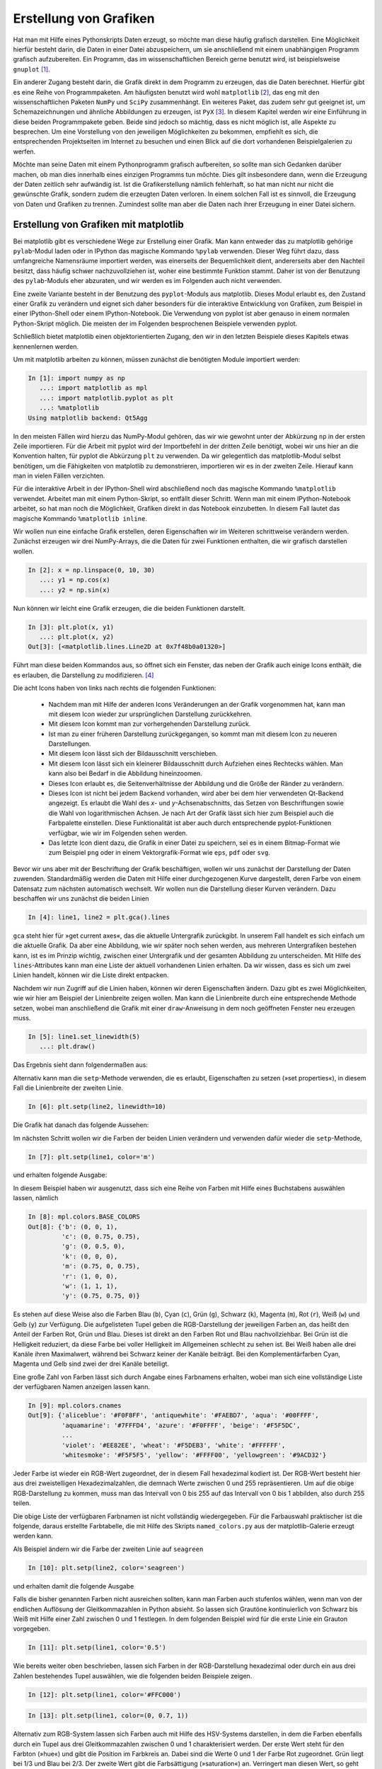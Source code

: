 ***********************
Erstellung von Grafiken
***********************

Hat man mit Hilfe eines Pythonskripts Daten erzeugt, so möchte man diese häufig
grafisch darstellen. Eine Möglichkeit hierfür besteht darin, die Daten in einer
Datei abzuspeichern, um sie anschließend mit einem unabhängigen Programm
grafisch aufzubereiten. Ein Programm, das im wissenschaftlichen Bereich gerne
benutzt wird, ist beispielsweise ``gnuplot`` [#gnuplot]_.

Ein anderer Zugang besteht darin, die Grafik direkt in dem Programm zu
erzeugen, das die Daten berechnet.  Hierfür gibt es eine Reihe von
Programmpaketen. Am häufigsten benutzt wird wohl ``matplotlib`` [#matplotlib]_,
das eng mit den wissenschaftlichen Paketen ``NumPy`` und ``SciPy``
zusammenhängt. Ein weiteres Paket, das zudem sehr gut geeignet ist, um
Schemazeichnungen und ähnliche Abbildungen zu erzeugen, ist ``PyX`` [#pyx]_. In
diesem Kapitel werden wir eine Einführung in diese beiden Programmpakete geben.
Beide sind jedoch so mächtig, dass es nicht möglich ist, alle Aspekte zu
besprechen. Um eine Vorstellung von den jeweiligen Möglichkeiten zu bekommen,
empfiehlt es sich, die entsprechenden Projektseiten im Internet zu besuchen und
einen Blick auf die dort vorhandenen Beispielgalerien zu werfen.

Möchte man seine Daten mit einem Pythonprogramm grafisch aufbereiten, so sollte
man sich Gedanken darüber machen, ob man dies innerhalb eines einzigen
Programms tun möchte. Dies gilt insbesondere dann, wenn die Erzeugung der Daten
zeitlich sehr aufwändig ist. Ist die Grafikerstellung nämlich fehlerhaft, so hat
man nicht nur nicht die gewünschte Grafik, sondern zudem die erzeugten Daten
verloren. In einem solchen Fall ist es sinnvoll, die Erzeugung von Daten und
Grafiken zu trennen. Zumindest sollte man aber die Daten nach ihrer Erzeugung in
einer Datei sichern.

.. _mpl:

======================================
Erstellung von Grafiken mit matplotlib
======================================

Bei matplotlib gibt es verschiedene Wege zur Erstellung einer Grafik. Man kann
entweder das zu matplotlib gehörige ``pylab``-Modul laden oder in IPython das
magische Kommando ``%pylab`` verwenden. Dieser Weg führt dazu, dass umfangreiche
Namensräume importiert werden, was einerseits der Bequemlichkeit dient,
andererseits aber den Nachteil besitzt, dass häufig schwer nachzuvollziehen ist,
woher eine bestimmte Funktion stammt. Daher ist von der Benutzung des
``pylab``-Moduls eher abzuraten, und wir werden es im Folgenden auch nicht
verwenden.

Eine zweite Variante besteht in der Benutzung des ``pyplot``-Moduls aus 
matplotlib. Dieses Modul erlaubt es, den Zustand einer Grafik zu verändern und
eignet sich daher besonders für die interaktive Entwicklung von Grafiken, zum
Beispiel in einer IPython-Shell oder einem IPython-Notebook. Die Verwendung
von pyplot ist aber genauso in einem normalen Python-Skript möglich. Die meisten
der im Folgenden besprochenen Beispiele verwenden pyplot.

Schließlich bietet matplotlib einen objektorientierten Zugang, den wir in den
letzten Beispiele dieses Kapitels etwas kennenlernen werden.

Um mit matplotlib arbeiten zu können, müssen zunächst die benötigten Module
importiert werden:

.. sourcecode:: ipython

   In [1]: import numpy as np
      ...: import matplotlib as mpl
      ...: import matplotlib.pyplot as plt
      ...: %matplotlib
   Using matplotlib backend: Qt5Agg

In den meisten Fällen wird hierzu das NumPy-Modul gehören, das wir wie gewohnt
unter der Abkürzung ``np`` in der ersten Zeile importieren. Für die Arbeit mit
pyplot wird der Importbefehl in der dritten Zeile benötigt, wobei wir uns hier
an die Konvention halten, für pyplot die Abkürzung ``plt`` zu verwenden.
Da wir gelegentlich das matplotlib-Modul selbst benötigen, um die Fähigkeiten
von matplotlib zu demonstrieren, importieren wir es in der zweiten Zeile.
Hierauf kann man in vielen Fällen verzichten.

Für die interaktive Arbeit in der IPython-Shell wird abschließend noch das
magische Kommando ``%matplotlib`` verwendet. Arbeitet man mit einem
Python-Skript, so entfällt dieser Schritt. Wenn man mit einem IPython-Notebook
arbeitet, so hat man noch die Möglichkeit, Grafiken direkt in das Notebook
einzubetten. In diesem Fall lautet das magische Kommando ``%matplotlib inline``.

Wir wollen nun eine einfache Grafik erstellen, deren Eigenschaften wir im
Weiteren schrittweise verändern werden. Zunächst erzeugen wir drei NumPy-Arrays,
die die Daten für zwei Funktionen enthalten, die wir grafisch darstellen
wollen.

.. sourcecode:: ipython

   In [2]: x = np.linspace(0, 10, 30)
      ...: y1 = np.cos(x)
      ...: y2 = np.sin(x)

Nun können wir leicht eine Grafik erzeugen, die die beiden Funktionen darstellt.

.. sourcecode:: ipython

   In [3]: plt.plot(x, y1)
      ...: plt.plot(x, y2)
   Out[3]: [<matplotlib.lines.Line2D at 0x7f48b0a01320>]

Führt man diese beiden Kommandos aus, so öffnet sich ein Fenster, das neben der
Grafik auch einige Icons enthält, die es erlauben, die Darstellung zu
modifizieren. [#matplotlib2]_

.. image:: images/matplotlib/mpl1.png
   :height: 5cm
   :align: center

Die acht Icons haben von links nach rechts die folgenden Funktionen:

 * Nachdem man mit Hilfe der anderen Icons Veränderungen an der Grafik
   vorgenommen hat, kann man mit diesem Icon wieder zur ursprünglichen
   Darstellung zurückkehren.

 * Mit diesem Icon kommt man zur vorhergehenden Darstellung zurück.

 * Ist man zu einer früheren Darstellung zurückgegangen, so kommt man mit
   diesem Icon zu neueren Darstellungen.

 * Mit diesem Icon lässt sich der Bildausschnitt verschieben.

 * Mit diesem Icon lässt sich ein kleinerer Bildausschnitt durch Aufziehen
   eines Rechtecks wählen. Man kann also bei Bedarf in die Abbildung
   hineinzoomen.

 * Dieses Icon erlaubt es, die Seitenverhältnisse der Abbildung und die
   Größe der Ränder zu verändern.

 * Dieses Icon ist nicht bei jedem Backend vorhanden, wird aber bei dem hier
   verwendeten Qt-Backend angezeigt. Es erlaubt die Wahl des *x*- und
   *y*-Achsenabschnitts, das Setzen von Beschriftungen sowie die Wahl von
   logarithmischen Achsen. Je nach Art der Grafik lässt sich hier zum Beispiel
   auch die Farbpalette einstellen. Diese Funktionalität ist aber auch durch
   entsprechende pyplot-Funktionen verfügbar, wie wir im Folgenden sehen werden.

 * Das letzte Icon dient dazu, die Grafik in einer Datei zu speichern, sei es
   in einem Bitmap-Format wie zum Beispiel ``png`` oder in einem
   Vektorgrafik-Format wie ``eps``, ``pdf`` oder ``svg``.

Bevor wir uns aber mit der Beschriftung der Grafik beschäftigen, wollen wir uns
zunächst der Darstellung der Daten zuwenden. Standardmäßig werden die Daten mit
Hilfe einer durchgezogenen Kurve dargestellt, deren Farbe von einem Datensatz
zum nächsten automatisch wechselt. Wir wollen nun die Darstellung dieser Kurven
verändern. Dazu beschaffen wir uns zunächst die beiden Linien

.. sourcecode:: ipython

   In [4]: line1, line2 = plt.gca().lines

``gca`` steht hier für »get current axes«, das die aktuelle Untergrafik
zurückgibt. In unserem Fall handelt es sich einfach um die aktuelle Grafik. Da
aber eine Abbildung, wie wir später noch sehen werden, aus mehreren
Untergrafiken bestehen kann, ist es im Prinzip wichtig, zwischen einer
Untergrafik und der gesamten Abbildung zu unterscheiden. Mit Hilfe des
``lines``-Attributes kann man eine Liste der aktuell vorhandenen Linien
erhalten. Da wir wissen, dass es sich um zwei Linien handelt, können wir die
Liste direkt entpacken.

Nachdem wir nun Zugriff auf die Linien haben, können wir deren Eigenschaften
ändern. Dazu gibt es zwei Möglichkeiten, wie wir hier am Beispiel der
Linienbreite zeigen wollen. Man kann die Linienbreite durch eine entsprechende
Methode setzen, wobei man anschließend die Grafik mit einer ``draw``-Anweisung
in dem noch geöffneten Fenster neu erzeugen muss.

.. sourcecode:: ipython

   In [5]: line1.set_linewidth(5)
      ...: plt.draw()

Das Ergebnis sieht dann folgendermaßen aus:

.. image:: images/matplotlib/mpl2.png
   :height: 5cm
   :align: center

Alternativ kann man die ``setp``-Methode verwenden, die es erlaubt, Eigenschaften
zu setzen (»set properties«), in diesem Fall die Linienbreite der zweiten Linie.

.. sourcecode:: ipython

   In [6]: plt.setp(line2, linewidth=10)

Die Grafik hat danach das folgende Aussehen:

.. image:: images/matplotlib/mpl3.png
   :height: 5cm
   :align: center

Im nächsten Schritt wollen wir die Farben der beiden Linien verändern und
verwenden dafür wieder die ``setp``-Methode,

.. sourcecode:: ipython

   In [7]: plt.setp(line1, color='m')

und erhalten folgende Ausgabe:

.. image:: images/matplotlib/mpl4.png
   :height: 5cm
   :align: center

In diesem Beispiel haben wir ausgenutzt, dass sich eine Reihe von Farben mit Hilfe
eines Buchstabens auswählen lassen, nämlich

.. sourcecode:: ipython

   In [8]: mpl.colors.BASE_COLORS
   Out[8]: {'b': (0, 0, 1),
            'c': (0, 0.75, 0.75),
            'g': (0, 0.5, 0),
            'k': (0, 0, 0),
            'm': (0.75, 0, 0.75),
            'r': (1, 0, 0),
            'w': (1, 1, 1),
            'y': (0.75, 0.75, 0)}

Es stehen auf diese Weise also die Farben Blau (``b``), Cyan (``c``), Grün
(``g``), Schwarz (``k``), Magenta (``m``), Rot (``r``), Weiß (``w``) und Gelb
(``y``) zur Verfügung. Die aufgelisteten Tupel geben die RGB-Darstellung der
jeweiligen Farben an, das heißt den Anteil der Farben Rot, Grün und Blau.
Dieses ist direkt an den Farben Rot und Blau nachvollziehbar. Bei Grün ist die
Helligkeit reduziert, da diese Farbe bei voller Helligkeit im Allgemeinen
schlecht zu sehen ist. Bei Weiß haben alle drei Kanäle ihren Maximalwert,
während bei Schwarz keiner der Kanäle beiträgt.  Bei den Komplementärfarben
Cyan, Magenta und Gelb sind zwei der drei Kanäle beteiligt.

Eine große Zahl von Farben lässt sich durch Angabe eines Farbnamens erhalten,
wobei man sich eine vollständige Liste der verfügbaren Namen anzeigen lassen
kann.

.. sourcecode:: ipython

   In [9]: mpl.colors.cnames
   Out[9]: {'aliceblue': '#F0F8FF', 'antiquewhite': '#FAEBD7', 'aqua': '#00FFFF',
            'aquamarine': '#7FFFD4', 'azure': '#F0FFFF', 'beige': '#F5F5DC',
            ...
            'violet': '#EE82EE', 'wheat': '#F5DEB3', 'white': '#FFFFFF',
            'whitesmoke': '#F5F5F5', 'yellow': '#FFFF00', 'yellowgreen': '#9ACD32'}

Jeder Farbe ist wieder ein RGB-Wert zugeordnet, der in diesem Fall
hexadezimal kodiert ist. Der RGB-Wert besteht hier aus drei zweistelligen
Hexadezimalzahlen, die demnach Werte zwischen 0 und 255 repräsentieren. Um auf
die obige RGB-Darstellung zu kommen, muss man das Intervall von 0 bis 255 auf
das Intervall von 0 bis 1 abbilden,  also durch 255 teilen.

Die obige Liste der verfügbaren Farbnamen ist nicht vollständig wiedergegeben.
Für die Farbauswahl praktischer ist die folgende, daraus erstellte Farbtabelle,
die mit Hilfe des Skripts ``named_colors.py`` aus der matplotlib-Galerie erzeugt
werden kann.

.. image:: images/matplotlib/named_colors_hires.png
   :width: 16cm
   :align: center

Als Beispiel ändern wir die Farbe der zweiten Linie auf ``seagreen``

.. sourcecode:: ipython

   In [10]: plt.setp(line2, color='seagreen')

und erhalten damit die folgende Ausgabe

.. image:: images/matplotlib/mpl5.png
   :height: 5cm
   :align: center

Falls die bisher genannten Farben nicht ausreichen sollten, kann man Farben
auch stufenlos wählen, wenn man von der endlichen Auflösung der Gleitkommazahlen
in Python absieht. So lassen sich Grautöne kontinuierlich von
Schwarz bis Weiß mit Hilfe einer Zahl zwischen 0 und 1 festlegen. In dem
folgenden Beispiel wird für die erste Linie ein Grauton vorgegeben.

.. sourcecode:: ipython

   In [11]: plt.setp(line1, color='0.5')

.. image:: images/matplotlib/mpl6.png
   :height: 5cm
   :align: center

Wie bereits weiter oben beschrieben, lassen sich Farben in der RGB-Darstellung
hexadezimal oder durch ein aus drei Zahlen bestehendes Tupel auswählen, wie
die folgenden beiden Beispiele zeigen.

.. sourcecode:: ipython

   In [12]: plt.setp(line1, color='#FFC000')

.. image:: images/matplotlib/mpl7.png
   :height: 5cm
   :align: center

.. sourcecode:: ipython

   In [13]: plt.setp(line1, color=(0, 0.7, 1))

.. image:: images/matplotlib/mpl8.png
   :height: 5cm
   :align: center

Alternativ zum RGB-System lassen sich Farben auch mit Hilfe des HSV-Systems
darstellen, in dem die Farben ebenfalls durch ein Tupel aus drei
Gleitkommazahlen zwischen 0 und 1 charakterisiert werden. Der erste Wert
steht für den Farbton (»hue«) und gibt die Position im Farbkreis an. Dabei
sind die Werte 0 und 1 der Farbe Rot zugeordnet. Grün liegt bei 1/3 und
Blau bei 2/3. Der zweite Wert gibt die Farbsättigung (»saturation«) an.
Verringert man diesen Wert, so geht man von der Farbe zu einem entsprechenden
Grauton über. Der dritte Wert (»value«) schließlich beeinflusst die Helligkeit
der Farbe.

Im folgenden Beispiel setzen wir den ersten Wert auf 0.3 und wählen so einen
Grünton aus. Wie schon weiter oben erwähnt, besteht bei Grüntönen die Gefahr,
dass sie zu hell erscheinen. Daher haben wir für die zweite Linie den dritten
Wert des Tupels reduziert.

.. sourcecode:: ipython

   In [14]: plt.setp(line1, color=mpl.colors.hsv_to_rgb((0.3, 1, 1)))
      ...: plt.setp(line2, color=mpl.colors.hsv_to_rgb((0.3, 1, 0.6)))

.. image:: images/matplotlib/mpl9.png
   :height: 5cm
   :align: center

Um Unterschiede zwischen verschiedenen Linien hervorzuheben, kann man nicht
nur verschiedene Farben einsetzen, sondern auch unterschiedliche Linienarten.
Dies ist besonders dann sinnvoll, wenn man davon ausgehen muss, dass die 
Abbildung in schwarz/weiß gedruckt wird, so dass Farben auf Grautöne abgebildet
würden.

Die Linienart wird in matplotlib durch einen String charakterisiert, der sich
aus der folgenden Auflistung ergibt.

.. sourcecode:: ipython

   In [15]: mpl.lines.Line2D.lineStyles
   Out[15]: {'': '_draw_nothing',
             ' ': '_draw_nothing',
             '-': '_draw_solid',
             '--': '_draw_dashed',
             '-.': '_draw_dash_dot',
             ':': '_draw_dotted',
             'None': '_draw_nothing'}

Möchte man eine Linie gestrichelt darstellen, kann man wie bei den Farben
die ``setp``-Methode verwenden und übergibt mit Hilfe des Schlüsselworts
``linestyle`` den entsprechenden Wert ``'--'``.

.. sourcecode:: ipython

   In [16]: plt.setp(line2, linestyle='--')

.. image:: images/matplotlib/mpl10.png
   :height: 5cm
   :align: center

Bei Bedarf kann man die Strichlänge anpassen oder auch die Form der Strichenden
festlegen.

.. sourcecode:: ipython

   In [17]: plt.setp(line2, dashes=(6, 2))

.. image:: images/matplotlib/mpl11.png
   :height: 5cm
   :align: center


.. sourcecode:: ipython

   In [18]: plt.setp(line2, dashes=(4, 2), dash_capstyle='round')

.. image:: images/matplotlib/mpl12.png
   :height: 5cm
   :align: center

Vor allem bei Linienverläufen, die Spitzen enthalten, kann es interessant
sein, die Form vorzugeben, mit der Linien aneinander gefügt werden. Es gibt
hierfür drei Möglichkeiten, die im Folgenden dargestellt sind.

.. sourcecode:: ipython

   In [19]: plt.cla()
      ...: xdata = np.array([0, 0.1, 0.5, 0.9, 1])
      ...: ydata = np.array([0, 0, 1, 0, 0])
      ...: for n in range(3):
      ...:     plt.plot(xdata, ydata+0.2*n)
      ...: line = plt.gca().lines
      ...: plt.setp(line, linewidth=20)
      ...: plt.ylim(0, 1.5)
      ...: for n, joinstyle in enumerate(('round', 'bevel', 'miter')):
      ...:     plt.setp(line[n], solid_joinstyle=joinstyle)

.. image:: images/matplotlib/mpl13.png
   :height: 5cm
   :align: center

In dem obigen Codebeispiel haben wir eine Funktion verwendet, die bis jetzt noch
nicht besprochen wurde, nämlich ``cla()``. Der Name steht für »clear current
axes« und löscht die aktuellen Unterabbildung, die in unserem Fall einfach der
aktuellen Abbildung entspricht.

Bis jetzt haben wir die Datenpunkte lediglich durch Linien dargestellt. Dies
ist jedoch häufig entweder nicht gewünscht oder nicht ausreichend. Insbesondere
bei Messdaten sollen die Datenpunkte oft einzeln markiert werden. In vielen
Fällen kann man bei matplotlib auf eine sehr einfache Syntax zurückgreifen.
Um dies zu illustrieren, erstellen wir unsere Beispielgrafik, mit der wir bisher
überwiegend gearbeitet haben, neu. Im ersten ``plot``-Aufruf verwenden wir
als drittes Argument die Zeichenkette ``'ro-'``. Das erste Zeichen, ``r``, wird
als Farbe interpretiert und bedeutet, wie wir bereits wissen, Rot. Das zweiten
Zeichen, ``o``, wird als Symbol interpretiert, in diesem Fall als Kreis. Der
abschließende Bindestrich gibt an, dass nicht nur Symbole dargestellt werden
sollen, sondern die Symbole außerdem durch eine durchgezogene Linie verbunden
werden sollen. Für den zweiten Datensatz verlangen wir mit ``'yD-'`` statt roten
Kreisen gelbe Rauten (»diamonds«).


.. sourcecode:: ipython

   In [20]: plt.cla()
      ...: plt.plot(x, y1, 'ro-')
      ...: plt.plot(x, y2, 'yD-')
   Out[20]: [<matplotlib.lines.Line2D at 0x7f48b0110860>]

.. image:: images/matplotlib/mpl14.png
   :height: 5cm
   :align: center

Um die Symbole modifizieren zu können, verschaffen wir uns Zugriff auf die
einzelnen Linie, wie wir dies früher schon getan haben.

.. sourcecode:: ipython

   In [21]: line1, line2 = plt.gca().lines

Zunächst verändern wir die Größe der Symbole. Dazu beschaffen wir uns zunächst
den aktuellen Wert, um eines der Symbole relativ zu diesem Wert vergrößern und
das andere verkleinern zu können. Hierzu verwenden wir die Partnermethode zu
``setp``. nämlich ``getp``, das für »get property« steht, es also erlaubt,
Eigenschaften in Erfahrung zu bringen.

.. sourcecode:: ipython

   In [22]: plt.getp(line1, 'markersize')
   Out[22]: 6.0

Die Standardgröße der Symbole beträgt also 6, so dass wir davon ausgehend
nun mit der bewährten ``setp``-Methode neue Sybolgrößen setzen können.

.. sourcecode:: ipython

   In [23]: plt.setp(line1, markersize=4)
      ...: plt.setp(line2, markersize=10)

.. image:: images/matplotlib/mpl15.png
   :height: 5cm
   :align: center

Neben Kreisen und Rauten stellt matplotlib natürlich noch weitere Symbole zur
Verfügung, die man sich als Dictionary ausgeben lassen kann.

.. sourcecode:: ipython

   In [24]: mpl.lines.Line2D.markers
   Out[24]: {'.': 'point', ',': 'pixel', 'o': 'circle', 'v': 'triangle_down',
             ...
             8: 'caretleftbase', 9: 'caretrightbase', 10: 'caretupbase',
             11: 'caretdownbase', 'None': 'nothing', None: 'nothing',
             ' ': 'nothing', '': 'nothing'}

Das Dictionary ist hier nur auszugsweise wiedergegeben, da die folgende grafische
Darstellung nützlicher ist. Zu beachten ist, dass zwar die meisten Symbole mit
einem Zeichen ausgewählt werden, es aber dennoch einige Symbole gibt, auf die
mit einer Ziffer Bezug genommen wird. So bezeichnen ``4`` und ``'4'``
unterschiedliche Symbole.

.. image:: images/matplotlib/marker_reference_00_hires.png
   :width: 8cm
   :align: center

.. image:: images/matplotlib/marker_reference_01_hires.png
   :width: 8cm
   :align: center

Bei Bedarf lassen sich die Eigenschaften von Symbolen im Detail festlegen.
Das folgende Beispiel erzeugt auf der Linie 2 quadratische blaue Symbole mit
einem roten Rand von 3 Punkten Breite.

.. sourcecode:: ipython

   In [25]: plt.setp(line2, marker='s', markerfacecolor='b',
      ...:          markeredgewidth=3, markeredgecolor='r')

.. image:: images/matplotlib/mpl16.png
   :height: 5cm
   :align: center

Zu einem ordentlichen Funktionsgraphen gehört selbstverständlich auch eine
Achsenbeschriftung. Im einfachsten Fall verwendet man ``xlabel`` und ``ylabel``
und gibt den Text als Argument in Form einer Zeichenkette an. Häufig muss man
allerdings die Schriftgröße anpassen. Dies kann mit Hilfe eines entsprechenden
Bezeichners geschehen, wie es hier für die *x*-Achse erfolgt, oder aber durch
Angabe einer Schriftgröße in Punkten, wie es hier für die *y*-Achse gezeigt ist.

.. sourcecode:: ipython

   In [26]: plt.xlabel('t', fontsize='x-large')
   Out[26]: <matplotlib.text.Text at 0x7f48b0a30668>

.. sourcecode:: ipython

   In [27]: plt.ylabel('cos(t), sin(t)', fontsize=30)
   Out[27]: <matplotlib.text.Text at 0x7f48b015a780>

.. image:: images/matplotlib/mpl18.png
   :height: 5cm
   :align: center

Einen besseren Mathematiksatz erhält man, wenn man die TeX-Syntax verwendet
[#latex]_. Dabei werden mathematische Teile in Dollarzeichen eingeschlossen,
was unter anderem zur Konsequenz hat, dass mathematische Symbole kursiv dargestellt
werden. TeX- und LaTeX-Kommandos beginnen mit ``\`` und so lassen sich
beispielsweise griechische Buchstaben durch Voranstellen dieses Zeichens vor den
Namen des Buchstabens erzeugen. ``\omega`` wird so zu einem ω.

.. sourcecode:: ipython

   In [28]: plt.xlabel('$t$')
      ...: plt.ylabel(r'$\cos(\omega t), \sin(\omega t)$')
   Out[28]: <matplotlib.text.Text at 0x7f48b015a780>

.. image:: images/matplotlib/mpl19.png
   :height: 5cm
   :align: center

Standardmäßig interpretiert matplotlib selbst die in TeX-Syntax übergebenen
Zeichenketten. Dabei wird nur ein Teil der äußerst umfangreichen Möglichkeiten
von TeX unterstützt. Man kann jedoch auch verlangen, dass der Text von der lokal
vorhandenen TeX-Installation gesetzt wird.

.. sourcecode:: ipython

   In [29]: mpl.rc('text', usetex = True)
      ...: plt.ylabel(r'$\cos(\omega t), \sin(\omega t)$')
   Out[29]: <matplotlib.text.Text at 0x7f48b015a780>

.. image:: images/matplotlib/mpl20.png
   :height: 5cm
   :align: center

Gelegentlich ist es sinnvoll, eine Grafik mit einer Legende zu versehen, die
die Bedeutung der einzelnen Kurven erläutert. Eine Möglichkeit, den
Beschriftungstext vorzugeben, besteht darin, dies gleich bei der Erzeugung der
Kurven mit Hilfe der Variable ``label`` zu tun.

.. sourcecode:: ipython

   In [30]: plt.cla()
      ...: plt.plot(x, y1, 'o-', label='Kosinus')
      ...: plt.plot(x, y2, 's-', label='Sinus')
   Out[30]: [<matplotlib.lines.Line2D at 0x7f48b09f9828>]

Die ``legend``-Methode wird anschließend benutzt, um die Legende im Graphen zu
setzen.

.. sourcecode:: ipython

   In [31]: plt.legend()
   Out[31]: <matplotlib.legend.Legend at 0x7f48af928080>

.. image:: images/matplotlib/mpl22.png
   :height: 5cm
   :align: center

Man kann aber beispielsweise auch verlangen, dass die Legende rechts oben platziert wird.

.. sourcecode:: ipython

   In [32]: plt.legend(loc='upper right')
   Out[32]: <matplotlib.legend.Legend at 0x7f48af946ba8>

.. image:: images/matplotlib/mpl23.png
   :height: 5cm
   :align: center

Steht ausreichend horizontaler Platz zur Verfügung, so kann es im vorliegenden
Fall günstig sein, die Legende außerhalb der Grafik anzuordnen, wie das folgende
Beispiel zeigt.

.. sourcecode:: ipython

   In [33]: plt.legend(bbox_to_anchor=(1.02, 1), loc='upper left', borderaxespad=0)
   Out[33]: <matplotlib.legend.Legend at 0x7f48af8d4780>

Hier wird festgelegt, dass die Legende mit der oberen linken Ecke etwas außerhalb
des rechten oberen Randes der Grafik platziert wird. Der genaue Punkt wird relativ
zur so genannten »bounding box« angegeben, die hier immer die horizontale und
vertikale Länge 1 besitzt, also unabhängig von den Problemkoordinaten ist, die
hier in horizontaler Richtung von 0 bis 10 und in vertikaler Richtung von -1 bis
1 laufen. Der Punkt ``(1.02, 1)`` liegt somit wie behauptet leicht rechts von
der oberen rechten Ecke der Grafik.

.. image:: images/matplotlib/mpl24.png
   :height: 5cm
   :align: center

Die Achsen haben neben der bereits besprochenen Achsenbeschriftung noch weitere
Eigenschaften, die sich in matplotlib einstellen lassen. So kann es sinnvoll
sein, den Umfang der Achsen in Problemkoordinaten unabhängig von dem Bereich
festzulegen, in dem sich die Daten befinden. Im folgenden Beispiel wird die
*x*-Achse auf einen kleinen Ausschnitt der bisherigen Achse eingeschränkt.

.. sourcecode:: ipython

   In [34]: plt.xlim(4, 6)
   Out[34]: (4, 6)

.. image:: images/matplotlib/mpl25.png
   :height: 5cm
   :align: center

.. sourcecode:: ipython

   In [35]: plt.xlim(0, 10)
   Out[35]: (0, 10)

Nachdem wir wieder zum ursprünglichen Achsenumfang zurückgekehrt sind, wollen
wir die *y*-Achse logarithmisch darstellen. Dies hat in unserem Fall den
Nebeneffekt, dass die Bereiche, in denen negative *y*-Werte auftreten, nicht
dargestellt werden. Außerdem wollen wir ein Koordinatengitter für beide Achsen
anzeigen lassen.

.. sourcecode:: ipython

   In [36]: plt.yscale('log')
      ...: plt.grid(which='both')

.. image:: images/matplotlib/mpl26.png
   :height: 5cm
   :align: center

Der Wechsel zwischen linearer und logarithmischer Achse kann auch direkt im
Grafikfenster mit Hilfe der Tasten ``k`` für die *x*-Achse und ``l`` für die
*y*-Achse erfolgen. Dies ist besonders dann praktisch, wenn man nur schnell
überprüfen möchte, wie Daten in einer einfach- oder doppelt-logarithmischen
Auftragung aussehen.

.. sourcecode:: ipython

   In [37]: plt.yscale('linear')

Wieder zu einer linearen Skala zurückgekehrt, wollen wir noch an einem
einfachen Beispiel zeigen, wie man die Achseneinteilung den jeweiligen
Bedürfnissen anpassen kann. Eine genauere Diskussion der verschiedenen
Möglichkeiten, die matplotlib zu diesem Zweck zur Verfügung stellt, würde hier
zu weit führen. 

Nachdem wir in unserer Beispielgrafik trigonometrische Funktionen darstellen,
wollen wir gerne die *x*-Achse in Vielfache von π einteilen. Dies kann dadurch
geschehen, dass wir der ``xticks``-Methode eine Liste von Punkten auf der
*x*-Achse sowie ein Tupel mit den entsprechenden Beschriftungen übergeben.
Außerdem können wir Schrifteigenschaften festlegen, zum Beispiel die
Schriftgröße und die Schriftfarbe, die wir hier rot wählen.

.. sourcecode:: ipython

   In [38]: plt.xticks(np.pi*np.arange(0, 4), ('0', r'$\pi$', r'$2\pi$', r'$3\pi$'),
      ...:            size='x-large', color='r')
   Out[38]: ([<matplotlib.axis.XTick at 0x7f48b0a011d0>,
     <matplotlib.axis.XTick at 0x7f48b0178908>,
     <matplotlib.axis.XTick at 0x7f48b016ada0>,
     <matplotlib.axis.XTick at 0x7f48af92f8d0>],
    <a list of 4 Text xticklabel objects>)

Das Ergebnis sieht dann folgendermaßen aus:

.. image:: images/matplotlib/mpl27.png
   :height: 5cm
   :align: center

Hat man die optimale Form für die Grafik erreicht, so möchte man diese häufig
auch abspeichern. Wie wir schon gesehen haben, lässt sich das mit dem
entsprechenden Icon im Grafikfenster erreichen. Genauso gut kann man die Grafik
aber auch mit Hilfe der ``savefig``-Funktion in einer Datei speichern. Dabei
ist zunächst das gewünschte Format festzulegen.

Für die Darstellung auf einem Bildschirm oder zum Beispiel für die Einbindung
in eine Webseite eignet sich ein Bitmapformat, das die Abbildung in einer
gerasterten Form abspeichert. Hierfür gibt es sehr viele verschiedene Formate.
In matplotlib bietet sich die Verwendung des ``png``-Formats [#png]_ an.

.. sourcecode:: ipython

   In [39]: plt.savefig('example.png')

Der Nachteil von Bitmapformaten ist, dass die Pixelstruktur der Abbildung bei
einer vergrößerten Darstellung mehr oder weniger stark sichtbar wird. Benötigt
man eine höher aufgelöste Ausgabe, beispielsweise zum Druck, so wird man eher
zu einem Vektorformat greifen. matplotlib bietet hier das Postscript-Format an,
das sich im Encapsulated Postscript-Format für die Einbettung in andere Dokumente
eignet. Ein heute weit verbreitetes Format ist PDF (»portable document format«).
Dieses Format kann auch Bitmap-Anteile enthalten, die dann natürlich der
beschriebenen Skalierungsproblematik unterliegen. SVG (»scalable vector graphics«)
ist ein Vektorgrafikformat, das für die Verwendung von Vektorgrafiken im Internet
entwickelt wurde und von modernen Webbrowsern zumindest zu großen Teilen dargestellt
werden kann.

.. sourcecode:: ipython

   In [40]: plt.savefig('example.pdf')

Die ``savefig``-Funktion benötigt als zwingendes Argument den Namen der Datei,
in der die Abbildung gespeichert werden soll. Sie akzeptiert außerdem eine Reihe
weiterer Argumente, mit denen man zum Beispiel die Auflösung einer Bitmapgrafik
oder die Hintergrundfarbe der Abbildung beeinflussen kann. Bei Bedarf empfiehlt
sich ein Blick in die matplotlib-Dokumentation.

Abschließend wollen wir aus dem breiten Spektrum der Möglichkeiten von
matplotlib noch drei Problemstellungen ansprechen, die in einem
wissenschaftlichen Umfeld häufig vorkommen. Als erstes wollen wir uns mit der
Darstellung von zweidimensionalen Daten mit Hilfe eines Konturplots beschäftigen.

Zunächst löschen wir die noch vorhandene Abbildung mit Hilfe der ``clf``-Funktion
(»clear figure«) und fangen auf diese Weise neu an.

.. sourcecode:: ipython

   In [41]: plt.clf()

Um Daten zur Verfügung zu haben, die wir darstellen können, verwenden wir NumPy,
mit dem wir zunächst ein regelmäßiges Koordinatengitter zu erzeugen, über dem
dann eine Funktion von zwei Variablen ausgewertet wird.

.. sourcecode:: ipython

   In [42]: x, y = np.mgrid[-3:3:100j, -3:3:100j]
      ...: z = (1-x+x**5+y**3)*np.exp(-x**2-y**2)

Um eine Vorstellung vom Verhalten dieser Funktion anhand von Konturlinien
zu erhalten, genügt es im einfachsten Fall, die *x*- und *y*-Koordinaten
des Gitters und die zugehörigen Funktionswerte an die ``contour``-Funktion
zu übergeben.

.. sourcecode:: ipython

   In [43]: contourset = plt.contour(x, y, z)

.. image:: images/matplotlib/mpl28.png
   :height: 5cm
   :align: center

Wenn man jedoch nicht weiß, welche Farbe welchem Wert der Funktion zugeordnet
ist, ist so ein Bild häufig nur eingeschränkt nützlich. Es ist daher sinnvoll,
jede Konturlinie mit dem zugehörigen Funktionswert zu beschriften. Hierzu haben
wir in der vorhergehenden Anweisung bereits die Konturlinien in der Variable
``contourset`` gespeichert, mit deren Hilfe wir nun die Beschriftung vornehmen
können.

.. sourcecode:: ipython

   In [44]: plt.clabel(contourset, inline=1)
   Out[44]: <a list of 8 text.Text objects>

Ist das Argument ``inline`` gleich ``True`` oder gleich 1, so wird die Kontur
unter der Beschriftung entfernt. Dies ist die Standardeinstellung und müsste
daher nicht unbedingt explizit angegeben werden.

.. image:: images/matplotlib/mpl29.png
   :height: 5cm
   :align: center

Eine andere Möglichkeit, eine Verbindung zwischen der Farbe der Konturlinien
und dem entsprechenden Funktionswert herzustellen, besteht in der Verwendung
eines Farbstreifens neben der eigentlichen Abbildung. Im Falle von Konturlinien
sind hier nur einzelne Linien bei den entsprechenden Werten zu sehen. Füllt man
die Flächen zwischen den Konturlinien, so ist dieser Farbstreifen durchgehend
farbig dargestellt, wie wir gleich noch sehen werden.

.. sourcecode:: ipython

   In [45]: plt.colorbar(contourset)
   Out[45]: <matplotlib.colorbar.Colorbar at 0x7f48aeda8a20>

.. image:: images/matplotlib/mpl30.png
   :height: 5cm
   :align: center

Bis jetzt hatten wir es matplotlib überlassen, die Werte für die einzelnen
Konturlinien zu bestimmen. Es ist aber auch möglich, die entsprechenden
Werte in einer Liste vorzugeben, wie das nächste Beispiel zeigt.

.. sourcecode:: ipython

   In [46]: plt.clf()
      ...: contourset = plt.contour(x, y, z, [-0.25, 0, 0.25, 1])
      ...: plt.clabel(contourset, inline=1)
   Out[46]: <a list of 4 text.Text objects>

.. image:: images/matplotlib/mpl31.png
   :height: 5cm
   :align: center

Der Zusammenhang zwischen Funktionswert und Farbe wird durch eine Farbpalette,
eine so genannte »color map«, vermittelt. Die bisher verwendete
Standardeinstellung läuft unter dem Namen ``jet``. matplotlib stellt eine ganze
Reihe verschiedener Farbpaletten zur Verfügung, von denen einige auch gut
für Konturplots geeignet sind. Eine Zusammenstellung der Farbpaletten aus der
matplotlib-Galerie ist nachfolgend abgebildet.

.. image:: images/matplotlib/cm_012.png
   :width: 12cm
   :align: center

.. image:: images/matplotlib/cm_345.png
   :width: 12cm
   :align: center

Im folgenden Beispiel wählen wir mit ``viridis`` eine der Farbpaletten, deren
Helligkeit gleichmäßig variiert und damit auch in einer
Schwarz-Weiß-Darstellung eine adäquate Darstellung der Farben liefert. Mit
Hilfe der Funktion ``contourf`` füllen wir die Flächen zwischen den
Konturlinien. Damit die Linien deutlicher sichtbar werden, werden sie in
schwarz dargestellt.

.. sourcecode:: ipython

   In [47]: plt.clf()
      ...: levels = 10
      ...: contourset = plt.contourf(x, y, z, levels, cmap='viridis')
      ...: plt.colorbar(contourset)
      ...: contourlines = plt.contour(x, y, z, levels, colors=('k',))
      ...: plt.clabel(contourlines, inline=1)
   Out[47]: <a list of 11 text.Text objects>

.. image:: images/matplotlib/mpl32.png
   :height: 5cm
   :align: center

Vor allem bei der Erstellung von Grafiken für Publikationen steht man
gelegentlich vor der Aufgabe, mehrere Abbildungen zu einer einzigen Abbildung
zusammenzufassen. Man verwendet hierfür die ``subplots``-Funktion, die in den
ersten beiden Argumenten die Zahl der Zeilen und der Spalten enthält. Wir wollen
zwei Grafiken übereinandersetzen und wählen daher 2 Zeilen und 1 Spalte. Neben
der Gesamtgröße der Abbildung geben wir noch an, dass die *x*-Achse aus der
unteren Abbildung auch für die obere Abbildung gelten soll. ``subplots`` gibt
ein ``figure``-Objekt zurück, das sich auf die ganze Abbildung bezieht sowie in
unserem Fall zwei ``axes``-Objekte, die sich jeweils auf die Unterabbildungen
beziehen.  Hier wird die Unterscheidung zwischen Abbildung und Unterabbildungen
deutlich, die weiter oben bereits angedeutet wurde. Nachdem die
Unterabbildungen angelegt wurden, können mit Hilfe des entsprechenden
``axes``-Objekts Änderungen an den Unterabbildungen vorgenommen werden.  Wir
zeichnen hier konkret in jeder Unterabbildung einen Funktionsgraphen und nehmen
eine Achsenbeschriftung vor.

.. sourcecode:: ipython

   In [48]: tvals = np.linspace(0, 10, 200)
      ...: x0vals = np.exp(-0.2*tvals)*np.sin(3*tvals)
      ...: x1vals = tvals*np.exp(-tvals)
      ...: fig, (ax0, ax1) = plt.subplots(2, 1, figsize=(8, 5), sharex=True)
      ...: ax0.plot(tvals, x0vals)
      ...: ax1.plot(tvals, x1vals)
      ...: ax1.set_xlabel('$t$', size='xx-large')
      ...: ax0.set_ylabel('$x$', size='xx-large')
      ...: ax1.set_ylabel('$x$', size='xx-large')
   Out[48]: <matplotlib.text.Text at 0x7f48aeb96278>

.. image:: images/matplotlib/mpl33.png
   :height: 5cm
   :align: center

Mit matplotlib sind auch dreidimensionale Darstellungen möglich, zumindest
in einem gewissen Umfang, der für viele Zweck ausreicht. In dem folgenden
Beispiel wird eine Funktion zweier Variablen dreidimensional dargestellt.
Zusätzlich wird in der *x*-*y*-Ebene eine Projektion der Funktionsdaten
gezeigt. Dreidimensionale Darstellungen erfordern einen Import aus dem
matplotlib Toolkit, der zunächst vorgenommen wird. Anschließend wird die
darzustellende Funktion auf einem Gitter ausgewertet. Zudem wählen wir eine
Farbpalette, die wir sowohl für die dreidimensionale Darstellung als auch
für die Projektion verwenden.

Nachdem wir eine Abbildung unter der Variable ``fig`` erzeugt haben, können
wir für eine darin enthaltene Unterabbildung ``ax`` eine dreidimensionale
Projektionsdarstellung festlegen. Anschließend können wir mit Hilfe der
zuvor berechneten Funktionsdaten eine dreidimensionale Darstellung der Funktion
zeichnen lassen. Die Argumente ``rstride`` und ``cstride`` geben an, in 
welchen Abständen bezogen auf die Gitterweite Schnittlinien gezeichnet werden.
Das letzte Argument, ``alpha``, betrifft einen Aspekt der Farbdarstellung, den
wir bis jetzt noch nicht besprochen hatten. Der Alphakanal gibt zusätzlich 
beispielsweise zu den Farbkanälen R, G und B die Transparenz der Farbe an.
Im Beispiel wird die Oberfläche also teilweise transparent dargestellt.

Die Projektion in die *x*-*y*-Ebene stellen wir wie bereits besprochen mit
Hilfe der Funktion ``contourf`` dar, wobei wir in diesem Beispiel auf die
Darstellung von Konturlinien verzichten. Bei der Anwendung in einer
dreidimensionalen Darstellung müssen wir noch die Ausrichtung der Projektsebene
mit Hilfe der Normalenrichtung ``zdir`` und die Lage mit Hilfe von ``offset``
spezifizieren. Durch eine entsprechende Wahl von ``zdir`` wäre es auch möglich,
Projektionen in die *x*-*z*- und die *y*-*z*-Ebene vorzunehmen. 

Abschließend setzen wir in unserem Beispiel die Achsenbeschriftung und
erweitern den Wertebereich der *z*-Achse, um die Projektion darstellen
zu können. Zum Schluss wird die Abbildung, die hier im Gegensatz zu
den meisten Beispielen dieses Kapitels objektorientiert erstellt wurde,
dargestellt.

.. sourcecode:: ipython

   In [49]: from mpl_toolkits.mplot3d import Axes3D
      ...: x, y = np.mgrid[-3:3:30j, -3:3:30j]
      ...: z = (x**2+y**3)*np.exp(-x**2-y**2)
      ...: cmap = 'coolwarm'
      ...: 
      ...: fig = plt.figure()
      ...: ax = fig.gca(projection='3d')
      ...: ax.plot_surface(x, y, z, rstride=1, cstride=1, cmap=cmap, alpha=0.5)
      ...: cset = ax.contourf(x, y, z, zdir='z', offset=-0.8, cmap=cmap)
      ...: ax.set_xlabel('$x$', size='xx-large')
      ...: ax.set_ylabel('$y$', size='xx-large')
      ...: ax.set_zlabel('$z$', size='xx-large')
      ...: ax.set_zlim(-0.8, 0.5)
      ...: 
      ...: plt.draw()

.. image:: images/matplotlib/mpl34.png
   :height: 5cm
   :align: center

Es sei noch angemerkt, dass sich die dreidimensionale Darstellung im grafischen
Benutzerinterface nach Belieben in alle Richtungen drehen lässt, so dass sich
bequem eine geeignete Blickrichtung finden lässt, die eine instruktive Sicht
auf die dargestellten Daten ermöglicht.

In diesem Kapitel mussten wir uns auf einige für die Anwendung wichtige
Problemstellungen konzentrieren und konnten daher keinen vollständigen
Überblick über die Möglichkeiten von matplotlib geben. Um einen detaillierteren
Einblick zu bekommen, bietet sich ein Blick in die bereits mehrfach erwähnte
Beispielgalerie an. Dort ist auch der Code verfügbar, mit dem die in der
Galerie gezeigten Beispiele erzeugt wurden. Weitere Informationen über die
verfügbaren Funktionen und die jeweiligen Argumente liefert die umfangreiche
Dokumentation, die ebenfalls auf der matplotlib-Webseite `www.matplotlib.org
<http://www.matplotlib.org>`_ bereitgestellt ist.

===============================
Erstellung von Grafiken mit PyX
===============================

In diesem Kapitel wollen wir als zweites Paket zur Erzeugung von Abbildungen
``PyX`` besprechen. Es handelt sich dabei um ein Paket, das zunächst von
André Wobst und Jörg Lehmann während ihrer Doktorandenzeit an der Universität
Augsburg entwickelt wurde. Zwischenzeitlich leistete Michael Schindler einige
interessante Beiträge, und heute wird PyX von den beiden Erstgenannten
weiterentwickelt.

PyX eignet sich im Gegensatz zu dem zuvor besprochenen matplotlib-Paket auch
sehr gut zur Erstellung von schematischen Darstellungen. Wir wollen diesen
Aspekt daher als erstes besprechen. Anschließend werden wir zeigen, wie in PyX
auch grafische Darstellungen von Daten erzeugt werden können. Interessant ist,
dass man für beide Anwendungen nur ein einziges Paket benötigt und die beiden
Darstellungsarten auch kombinieren kann. Wie schon bei matplotlib würde es
zu weit führen, alle Möglichkeiten von PyX zu diskutieren. Wir treffen daher im
Folgenden eine Auswahl wichtiger anwendungsrelevanter Aspekte und verweisen
ansonsten auf die Dokumentation unter `pyx.sf.net <http://pyx.sf.net>`_ sowie
die Beispielseiten und die Galerie. Letztere ist derzeit weniger umfangreich als
bei matplotlib, was jedoch nichts über den Funktionalitätsumfang aussagt.

Bis zur Version 0.12.1 war PyX nur unter Python 2 lauffähig und seit der Version
0.13 ist es ausschließlich unter Python 3 funktionsfähig. Die installierte
Version von PyX kann man folgendermaßen herausfinden:

.. sourcecode:: ipython

   In [1]: import pyx
      ...: pyx.__version__
   Out[1]: '0.13'

Die folgende Diskussion bezieht sich auf die Version 0.13 für Python 3. Zu
Beginn eines Pythonskripts wird man zuerst PyX sowie bei Bedarf weitere 
Pakete importieren. Im Gegensatz zu matplotlib importieren wir alle Module,
da die Auswirkung auf den Namensraum wesentlich überschaubarer ist als bei
matplotlib. Natürlich kann man sich aber auch darauf beschränken, nur die
jeweils benötigten Module zu importieren.

.. sourcecode:: ipython

   In [2]: from pyx import *

Ein wesentlicher Aspekt bei der Erstellung schematischer Abbildungen ist das
Zeichnen von Pfaden, eine eventuelle Dekorierung von Pfaden sowie das Füllen
von Flächen, die durch gegebene Pfade begrenzt werden. In PyX erfolgt das
Zeichnen grundsätzlich auf einem »canvas«, also einer Leinwand. Wir werden
später noch sehen, dass ein Canvas eine sehr flexible Struktur darstellt, die
transformiert, also beispielsweise skaliert, gespiegelt oder geschert werden
kann. Zudem kann ein Canvas in einen anderen Canvas eingefügt werden. Bei PyX
wird man im Allgemeinen sehr früh einen Canvas bereitstellen, um darin zeichnen
zu können. In unserem ersten Beispiel definieren wir uns einen Canvas. Diese
Klasse ist im ``canvas``-Modul definiert, so dass die Initialisierung mit der
ersten Zeile aus dem folgenden Code erfolgt. Der Code in der zweiten Zeile
verlangt, dass auf dem gerade definierten Canvas ein Kreis um den Ursprung mit
Radius 1 gemalt wird. So lange nichts anderes angegeben wird, wird der Kreis
mittels einer schwarzen durchgezogenen Linie mit der Defaultbreite dargestellt.

.. sourcecode:: ipython

   In [3]: c = canvas.canvas()
      ...: c.stroke(path.circle(0, 0, 1))

.. image:: images/pyx/pyx1.png
   :height: 1cm
   :align: center

Abweichungen von den Defaulteinstellungen kann man in einer Attributliste
angeben. Zu beachten ist, dass hier immer eine Liste anzugeben ist, selbst
dann, wenn nur ein einziges Attribut neu definiert wird. Mit Hilfe der
folgenden Codezeile wird auf dem bereits existierenden Canvas ein weiterer
Kreis gemalt, der nun durch eine dickere, gestrichelte Linie dargesellt
wird.

.. sourcecode:: ipython

   In [4]: c.stroke(path.circle(2.2, 0, 1),
      ...:          [style.linestyle.dashed, style.linewidth.THIck])

.. image:: images/pyx/pyx2.png
   :height: 1cm
   :align: center

Neben durchgezogenen und gestrichelten Linien gibt es auch punktierte und
strichpunktierte Linien, wobei sich die Strichlänge bei Bedarf einstellen
lässt. Die Liniendicke wird umso größer, je mehr Buchstaben des Wortes
»thick« groß geschrieben werden. Von »THIN« bis »THICK« ändert sich die
Linienbreite in Schritten von :math:`\sqrt{2}` und umfasst dabei einen Umfang
von etwa einem Faktor 45.

Ein weiterer Parameter beim Malen des Pfades ist die Farbe, die man ganz
ähnlich wie bei matplotlib auf verschiedene Weisen festlegen kann. Im
``rgb``-System sind wenige Farben per Namen ansprechbar. Es handelt sich um
rot (``red``), grün (``green``), blau (``blue``), weiß (``white``) und
schwarz (``black``). Eine wesentlich größere Anzahl von Farbnamen ist im
``cmyk``-System definiert, wobei ``cmyk`` für Cyan, Magenta, Gelb (``Yellow``)
und Schwarz (``blacK``) steht. Einen roten Kreis kann man also folgendermaßen
erhalten:

.. sourcecode:: ipython

   In [5]: c.stroke(path.circle(4.4, 0, 1), [color.rgb.red])

.. image:: images/pyx/pyx3.png
   :height: 1cm
   :align: center

Man kann aber Pfade nicht nur zeichnen, sondern auch füllen. Hierfür gibt es
zwei Möglichkeiten, die wir nun ansehen wollen. Man kann den Pfad durch Füllen
dekorieren, indem man zu den Attributen ``deco.filled()`` hinzufügt. Die Füllung
kann man wiederum mit einer Liste von Attributen genauer spezifizieren. In
unserem Beispiel wollen wir als Farbe ein helles Grau festlegen. Lässt man in
``color.grey()`` das Argument von 0 bis 1 laufen, so erhält man Graustufen
zwischen Schwarz und Weiß. Anhand der Linienfarbe demonstriert unser Beispiel
auch die Möglichkeit, Farben mit Hilfe des ``hsb``-Systems festzulegen, wobei
der »value« in dieser Bezeichnung durch »brightness« ersetzt wurde, ein
ebenfalls übliches Akronym für dieses zusätzlich auf dem Farbwert und der
Sättigung basierenden Farbsystems.

.. sourcecode:: ipython

   In [6]: c.stroke(path.circle(6.6, 0, 1),
      ...:          [color.hsb(0.11, 1, 1), style.linewidth.THICK,
      ...:           deco.filled([color.grey(0.7)])])

.. image:: images/pyx/pyx4.png
   :height: 1cm
   :align: center

Ein alternativer Weg, einen gefüllten Kreis zu malen, der vollkommen äquivalent
zu dem vorherigen Vorgehen ist, besteht darin, das Füllen des Kreises in den
Vordergrund zu stellen. Dabei verwendet man statt der ``stroke``-Methode die
``fill``-Methode. Dabei hat man die Wahl, den Pfad selbst durch Angabe des
``deco.stroked()``-Methode zu malen oder dies nicht zu tun. Das folgende
Beispiel unterscheidet sich von dem vorhergehenden lediglich durch die Wahl
der Farben, wobei wir hier noch die Verwendung des ``rgb``-Systems
demonstrieren, das wir bereits von matplotlib kennen.

.. sourcecode:: ipython

   In [7]: c.fill(path.circle(8.8, 0, 1), [color.rgb(1, 0.5, 0.5),
      ...:         deco.stroked([style.linewidth.THICK, color.rgb(0.5, 0.5, 1)])])

.. image:: images/pyx/pyx5.png
   :height: 1cm
   :align: center

Selbstverständlich stehen als Pfade nicht nur Kreise zur Verfügung. Im folgenden
Beispiel finden zwei weitere Pfade Verwendung, nämlich Linien (``path.line``)
und Rechtecke (``path.rect``). Im ersten Fall sind die *x*- und *y*-Koordinate
von Anfangs- und Endpunkt anzugeben, während im zweiten Fall die ersten beiden
Argumente einen Eckpunkt angeben und die beiden folgenden Punkte die Breite und
die Höhe des Rechtecks spezifizieren. 

Zusätzlich zu diesen Pfaden demonstriert das Beispiel noch eine weitere
Pfaddekoration, nämlich das Platzieren von Pfeilen am Anfang (``barrow``)
und/oder Ende (``earrow``) eines Pfades. Dabei lässt sich die Größe des
Pfeils festlegen. Hier verlangen wir mit ``large`` Pfeile, die etwas größer
als die Defaultpfeile sind. Mit Hilfe von Großbuchstaben lässt sich die
Pfeilgröße weiter erhöhen, ähnlich wie dies bei der Linienbreite der Fall
war. Kleinere Pfeile erhält man mit Hilfe von ``small``. Schließlich
demonstriert das Beispiel die Verwendung von benannten Farben im
``cmyk``-System, das oben schon kurz erläutert wurde.

.. sourcecode:: ipython

   In [8]: c = canvas.canvas()
      ...: c.fill(path.rect(-1, -0.5, 2, 1),
      ...:        [color.cmyk.Orange, deco.stroked([color.cmyk.PineGreen,
      ...:                                          style.linewidth.THick])])
      ...: c.stroke(path.line(-2, 0, 2.5, 0), [deco.earrow.large])
      ...: c.stroke(path.line(0, 2.5, 0, -2), [deco.barrow.large])

.. image:: images/pyx/pyx6.png
   :height: 3cm
   :align: center

Neben der Verwendung vordefinierter Pfade erlaubt es PyX auch, Pfade aus
mehreren Pfadsegmenten zu bilden. Im folgenden Beispiel wird ein Pfad aus vier
geraden Linien zusammengesetzt. Zunächst wird mit ``path.moveto()`` ein
Startpunkt gewählt, der hier im Koordinatenursprung liegt. Von diesem Punkt
ausgehend wird dann eine Linie zu einem weiteren Punkt gezogen, der in absoluten
Koordinaten angegeben wird und als nächster Ausgangspunkt dient.  Auf diese
Weise wird hier ein Pfad konstruiert, der ein Quadrat beschreibt.

Obwohl der Pfad schließlich an den Ausgangspunkt zurückkehrt, handelt es
sich nicht um einen geschlossenen Pfad. Dies wird deutlich, wenn man die
Linienbreite sehr groß wählt, wie es hier der Fall ist. Die Funktionsweise
von ``wscale`` und weiteren Längenskalen wird etwas weiter unten genauer
besprochen. Die letzte Zeile in dem folgenden Beispiel führt zwar dazu,
dass der eingangs definierte Pfad ``p`` gezeichnet wird, aber die Linie ist
offenbar nicht geschlossen.

.. sourcecode:: ipython

   In [9]: p = path.path(path.moveto(0, 0),
      ...:               path.lineto(2, 0),
      ...:               path.lineto(2, 2),
      ...:               path.lineto(0, 2),
      ...:               path.lineto(0, 0))
      ...: unit.set(wscale=40)
      ...: c = canvas.canvas()
      ...: c.stroke(p)

.. image:: images/pyx/pyx7.png
   :height: 2cm
   :align: center

Das Schließen eines Pfades erreicht man durch Anhängen von ``path.closepath()``,
wobei es nicht einmal notwendig ist, zum Ausgangspunkt zurückzukehren.
``closepath`` fügt bei Bedarf selbstständig das fehlende Liniensegment zum
Ausgangspunkt des Pfades ein. Die Quadratkontur wird jetzt vollständig
dargestellt.

.. sourcecode:: ipython

   In [10]: p = path.path(path.moveto(0, 0),
      ...:               path.lineto(2, 0),
      ...:               path.lineto(2, 2),
      ...:               path.lineto(0, 2),
      ...:               path.closepath())
      ...: c = canvas.canvas()
      ...: c.stroke(p)

.. image:: images/pyx/pyx8.png
   :height: 2cm
   :align: center

Für die folgenden Beispiele stellen wir die stark erhöhte Linienbreite zunächst
einmal wieder auf die Defaultbreite zurück.

.. sourcecode:: ipython

   In [11]: unit.set(wscale=1)

In den beiden vorhergehenden Beispielen haben wir die Pfadsegmente mit Hilfe von
absoluten Koordinaten festgelegt. Statt ``lineto`` kann man aber auch
``rlineto`` verwenden, in dem eine Linie relativ zum aktuellen Endpunkt des Pfades
angegeben wird. Das folgende Beispiel demonstriert dies anhand der Simulation einer
Zufallsbewegung, bei der in jedem Schritt um einen festen Abstand in eine zufällige
Richtung weitergegangen wird.

.. sourcecode:: ipython

   In [12]: from numpy import random
      ...: from math import pi, cos, sin
      ...: 
      ...: directions = 2*pi*random.random(1000)
      ...: pathelems = [path.rlineto(0.1*cos(dir), 0.1*sin(dir)) for dir in directions]
      ...: p = path.path(path.moveto(0, 0), *pathelems)
      ...: 
      ...: c = canvas.canvas()
      ...: c.stroke(p)

.. image:: images/pyx/pyx9.png
   :height: 4cm
   :align: center

Neben Geraden kann man auch Kreissegmente verwenden, um Pfade zu konstruieren. Dies
wird hier an einer stadionförmigen Kontur gezeigt.

.. sourcecode:: ipython

   In [13]: p = path.path(path.moveto(-1, -1), path.lineto(1, -1),
      ...:                path.arc(1, 0, 1, 270, 90), path.lineto(-1, 1),
      ...:                path.arc(-1, 0, 1, 90, 270), path.closepath())
      ...: c = canvas.canvas()
      ...: c.stroke(p, [deco.filled([color.rgb(1, 0.5, 0.5)])])

.. image:: images/pyx/pyx10.png
   :height: 2cm
   :align: center

Zu Beginn hatten wir bereits darauf hingewiesen, dass es die Möglichkeit gibt,
einen Canvas zu transformieren. Dabei müssen die Objekte im Canvas transformiert
werden, also letztendlich die Pfade. Es ist auch möglich, Pfade vor dem Zeichnen
einer Transformation zu unterwerfen, wie wir anhand einiger Beispiel
demonstrieren wollen.

Aus dem vordefinierten Kreispfad lassen sich sehr einfach auch Ellipsen
erzeugen, indem man die Skalierungstransformation anwendet und dabei
unterschiedliche Skalierungsfaktoren in *x*- und *y*-Richtung verwendet. Das
folgende Beispiel zeigt eine Reihe von Ellipsen mit unterschiedlicher
Exzentrizität.

.. sourcecode:: ipython

   In [14]: p = path.circle(0, 0, 1)
      ...: ncircs = 5
      ...: c = canvas.canvas()
      ...: for n in range(ncircs):
      ...:     c.stroke(p, [trafo.scale(n+1, 1/(n+1)), color.hsb(1, 1, n/(ncircs-1))])

.. image:: images/pyx/pyx11.png
   :height: 2cm
   :align: center

Will man die Hauptachsen der Ellipse nicht in Richtung der Koordinatenachsen
legen, so kann man die Ellipse anschließend rotieren. Wir zeigen das Rotieren
von Pfaden am Beispiel eines Quadrats, dessen Mittelpunkt im Ursprung liegt.
Da die Rotation immer um den Ursprung herum erfolgt, wird das Quadrat um seinen
Mittelpunkt gedreht.

.. sourcecode:: ipython

   In [15]: p = path.rect(-2, -2, 4, 4)
      ...: nrects = 8
      ...: c = canvas.canvas()
      ...: for n in range(nrects):
      ...:     c.stroke(p, [trafo.rotate(90*n/nrects), color.hsb(n/nrects, 1, 1)])

.. image:: images/pyx/pyx12.png
   :height: 3cm
   :align: center

Möchte man stattdessen das Quadrat beispielsweise um seine linke untere Ecke
drehen, so muss man diese Ecke zunächst in den Ursprung verschieben, um dann
die Drehung durchzuführen. Anschließend erfolgt die Rückverschiebung an die
ursprüngliche Position oder, wie in diesem Beispiel, an eine verschobene
Position rechts neben der bereits existierenden Abbildung.

.. sourcecode:: ipython

   In [16]: for n in range(nrects):
      ...:     c.stroke(p, [trafo.translate(2, 2).rotated(
                            90*n/nrects).translated(8, -2),
                            color.hsb(n/nrects, 1, 1)])

.. image:: images/pyx/pyx13.png
   :height: 3cm
   :align: center

Dieses Beispiel zeigt die Hintereinanderausführung von Transformationen, wobei
die Transformationen von links nach rechts abgearbeitet werden. Außerdem ist zu
beachten, dass die erste Verschiebung hier mit ``translate`` aufgerufen wird,
während die zweite sowie eventuell noch weiter folgende Verschiebungen mit
``translated`` aufgerufen werden. Entsprechend ist in dem obigen Beispiel auch
statt ``rotate`` die Methode ``rotated`` zu verwenden.

Neben Verschiebungen, Skalierungen und Drehungen stehen in PyX auch noch
Scherungen (``slant``) und Spiegelungen (``mirror``) zur Verfügung. Das folgende
Beispiel zeigt, wie man aus einem einzigen Liniensegment durch Drehung und 
Spiegelung einen sternförmigen Pfad erzeugen kann. Das Argument der
``mirror``-Methode gibt dabei den Winkel an, unter der die Spiegelachse durch
den Ursprung verläuft.

.. sourcecode:: ipython

   In [17]: nstar = 7
      ...: alpha = 360/nstar
      ...: p = path.line(1, 0, 2*cos(pi*alpha/360), 2*sin(pi*alpha/360))
      ...: c = canvas.canvas()
      ...: for n in range(nstar):
      ...:     c.stroke(p.transformed(trafo.rotate(alpha*n)))
      ...:     c.stroke(p.transformed(trafo.mirror(alpha/2).rotated(alpha*n)))

.. image:: images/pyx/pyx14.png
   :height: 3cm
   :align: center

Gelegentlich ist es nützlich, Schnittpunkte von zwei Pfaden oder Pfadsegmente
zwischen zwei vorgegebenen Schnittpunkten zur Verfügung zu haben. Zur
Veranschaulichung zeichnen wir zunächst die beiden Pfade, die geschnitten werden
sollen. Das sind hier ein Kreis und ein Rechteck.

.. sourcecode:: ipython

   In [18]: c = canvas.canvas()
      ...: p1 = path.circle(0, 0, 1)
      ...: p2 = path.rect(-3, -0.5, 6, 1)
      ...: c.stroke(p1)
      ...: c.stroke(p2)

.. image:: images/pyx/pyx15.png
   :height: 2cm
   :align: center

In der ersten Zeile des folgenden Codes wird der Pfad ``p1``, also der Kreis,
mit dem Pfad ``p2``, dem Rechteck, geschnitten. Dabei werden zwei Tupel, hier
``intersect_circle`` und ``intersect_rect`` genannt, erzeugt, die entsprechend
den vier Schnittpunkten jeweils vier Werte enthalten, die in einer
Parametrisierung der Pfade die Schnittpunkte angeben. In der zweiten und dritten
Zeile werden die beiden Pfade an den Schnittpunkten aufgetrennt, so dass zweimal
vier Teilpfade entstehen. Diese werden anschließend so zusammengefügt, dass am
Ende der Schnittbereich der beiden Pfade farbig gefüllt werden kann.

.. sourcecode:: ipython

   In [19]: intersect_circle, intersect_rect = p1.intersect(p2)
      ...: circle_subpaths = p1.split(intersect_circle)
      ...: rect_subpaths = p2.split(intersect_rect)
      ...: p = (circle_subpaths[0] << rect_subpaths[1]
      ...:      << circle_subpaths[2] << rect_subpaths[3])
      ...: c.fill(p, [color.rgb.red])

.. image:: images/pyx/pyx16.png
   :height: 2cm
   :align: center

Bei komplizierteren Pfaden ist es unter Umständen nicht ganz einfach, die
Tangenten- oder Normalenrichtung zu bestimmen. In solchen Fällen kann man
sich von PyX helfen lassen. Zur Illustration konstruieren wir zunächst eine
kubische Bézierkurve, die durch vier Punkte charakterisiert ist. Dabei handelt
es sich um eine kubische Kurve, für die der erste und vierte Punkt den Anfangs-
und den Endpunkt festlegen. Die Verbindungslinien vom ersten zum zweiten sowie
vom dritten zum vierten Punkt bestimmen zudem die Kurvensteigung im Anfangs-
und Endpunkt, wie im Beispiel durch die blauen Geraden dargestellt ist.

.. sourcecode:: ipython

   In [20]: x = (0, 3, 6, 6)
      ...: y = (0, 3, 3, 0)
      ...: p = path.curve(x[0], y[0], x[1], y[1], x[2], y[2], x[3], y[3])
      ...: c = canvas.canvas()
      ...: c.stroke(p)
      ...: for xc, yc in zip(x, y):
      ...:     c.fill(path.circle(xc, yc, 0.1), [color.rgb.blue])
      ...: c.stroke(path.line(x[0], y[0], x[1], y[1]), [color.rgb.blue])
      ...: c.stroke(path.line(x[2], y[2], x[3], y[3]), [color.rgb.blue])

.. image:: images/pyx/pyx17.png
   :height: 2.3cm
   :align: center

Im folgenden Beispiel soll bei der Hälfte der Kurve der Tangenten- und der
Normalenvektor eingezeichnet werden. Dazu wird in der dritten Zeile zunächst
mit ``p.arclen()`` die Länge des Pfads ``p`` bestimmt und dann mittels
``p.arclentoparam()`` der Parameter berechnet, der der Hälfte der Pfadlänge
entspricht. An diesem Punkt kann man dann mit ``p.tangent()`` ein Geradenstück
mit vorgegebener Länge in Tangentialrichtung erzeugen, das hier mit einem
Pfeil am Ende gezeichnet wird. Um den Normalenvektor zu zeichnen, wird der
Tangentialvektor einfach um 90° im Gegenuhrzeigersinn gedreht. Dabei ist
allerdings zu beachten, dass der Vektor zunächst in den Ursprung verschoben,
dort gedreht, und anschließend wieder in den Ausgangspunkt zurückverschoben
werden muss.

.. sourcecode:: ipython

   In [21]: c = canvas.canvas()
      ...: c.stroke(p)
      ...: paramhalf = p.arclentoparam(0.5*p.arclen())
      ...: x, y = p.at(paramhalf)
      ...: mycolor = color.rgb(0.8, 0, 0)
      ...: c.fill(path.circle(x, y, 0.1), [mycolor])
      ...: c.stroke(p.tangent(paramhalf, length=2), [deco.earrow, mycolor])
      ...: c.stroke(p.tangent(paramhalf, length=2), [deco.earrow, mycolor,
      ...:                 trafo.translate(-x, -y).rotated(90).translated(x, y)])

.. image:: images/pyx/pyx18.png
   :height: 3cm
   :align: center

PyX bietet auch die Möglichkeit, mit Hilfe von Pfaden aus einem Canvas einen
Teil herauszuschneiden. Zunächst zeigen wir den vollständigen Canvas, der
eine matrixförmige Anordnung von gefärbten Quadraten im hsb-System enthält.

.. sourcecode:: ipython

   In [22]: c = canvas.canvas()
      ...: for nx in range(10):
      ...:     for ny in range(10):
      ...:         c.fill(path.rect(nx, ny, 1, 1), [color.hsb(nx/9, 1, ny/9)])

.. image:: images/pyx/pyx19.png
   :height: 3cm
   :align: center

Nun legen wir beim Initialisieren des Canvas einen so genannten »clipping path«
fest, in unserem Fall einen Kreis, der die Darstellung des Canvas auf das Innere
dieses Pfads begrenzt. Damit wird innerhalb des Kreises der entsprechende
Ausschnitt aus der zuvor dargestellten Farbmatrix gezeigt.

.. sourcecode:: ipython

   In [23]: c = canvas.canvas([canvas.clip(path.circle(4, 7, 2))])
      ...: for nx in range(10):
      ...:     for ny in range(10):
      ...:         c.fill(path.rect(nx, ny, 1, 1), [color.hsb(nx/9, 1, ny/9)])

.. image:: images/pyx/pyx20.png
   :height: 2cm
   :align: center

Text ist ein wichtiger Bestandteil von grafischen Darstellungen, ganz gleich ob
in Schemazeichnungen oder in Graphen. PyX überträgt die Aufgabe des Textsatzes
an TeX oder LaTeX, woher auch das X im Namen des Pakets stammt. Damit bietet PyX
die Möglichkeit, Grafiken mit komplexen Texten, bei Bedarf auch ganzen
Paragraphen zu versehen. So ist es zum Beispiel möglich, Poster mit Hilfe von
PyX zu gestalten. Im Folgenden werden wir einige grundlegende Aspekte von Text
in PyX betrachten.

Im folgenden Beispiel wird zunächst ein Achsenkreuz am Ursprung gezeichnet, das
hier lediglich zur Orientierung dienen soll. Von Bedeutung ist vor allem die
letzte Zeile, in der der Text mit Hilfe der ``text``-Methode gesetzt wird. Die
ersten beiden Argumente geben den Punkt an, an dem der Text gesetzt wird, hier
also der Koordinatenursprung. Das dritte Argument enthält den Text, der hier
zunächst in einer Variable gespeichert wurde. Wie wir weiter unten noch sehen
werden, kann dieser Text beispielsweise auch Mathematikanteile entsprechend der
TeX- oder LaTeX-Syntax enthalten. Abschließend folgt eine Liste von Attributen.
In diesem Fall wird lediglich dafür gesorgt, das der Text etwas größer
dargestellt wird. Die möglichen Größenattribute folgen dabei der Vorgabe von
TeX wo in aufsteigender Größe die Einstellungen ``tiny``, ``scriptsize``, 
``footnotesize``, ``small``, ``normalsize``, ``large``, ``Large``, ``LARGE``,
``huge`` und ``Huge`` definiert sind. Wie an der Ausgabe zu sehen ist, wird
der Text mit dem linken Ende der Basislinie an dem im ``text``-Aufruf
angegebenen Punkt positioniert.

.. sourcecode:: ipython

   In [24]: c = canvas.canvas()
      ...: mytext = 'Augsburg'
      ...: mycolor = color.grey(0.7)
      ...: c.stroke(path.line(-1, 0, 1, 0), [mycolor])
      ...: c.stroke(path.line(0, -1, 0, 1), [mycolor])
      ...: c.text(0, 0, mytext, [text.size.huge])

.. image:: images/pyx/pyx21.png
   :height: 1.5cm
   :align: center

Die Attributliste von ``text`` kann neben der Größenabgabe vor allem auch
Angaben zur Positionierung des Textes relativ zum angegebenen Referenzpunkt
enthalten. Im nächsten Beispiel werden jeweils drei wichtige Varianten der
horizontalen und vertikalen Positionierung dargestellt. ``halign.right``,
``halign.center`` und ``halign.left`` sorgen dafür, dass der Referenzpunkt
rechts vom Text, in dessen Mitte oder links vom Text liegt. Die vertikale
Positionierung mit ``valign.top``, ``valign.middle`` und ``valign.bottom``
führt dazu, dass der Referenzpunkt am oberen Ende, in der Mitte bzw. am
unteren Ende des den Text umschließenden Rahmens liegt. Auf diese Weise sind
sehr flexible Positionierungen möglich.

.. sourcecode:: ipython

   In [25]: c = canvas.canvas()
      ...: mytext = 'Augsburg'
      ...: mycolor = color.grey(0.7)
      ...: for nx in range(3):
      ...:     c.stroke(path.line(2*nx, 0, 2*nx, 6), [mycolor])
      ...: for ny in range(3):
      ...:     c.stroke(path.line(-1.5, 2*ny+1, 5.5, 2*ny+1), [mycolor])
      ...: for nx, xpos in enumerate((text.halign.right,
      ...:                            text.halign.center,
      ...:                            text.halign.left)):
      ...:     for ny, ypos in enumerate((text.valign.top,
      ...:                                text.valign.middle,
      ...:                                text.valign.bottom)):
      ...:         c.text(2*nx, 2*ny+1, mytext, [xpos, ypos, text.size.huge])

.. image:: images/pyx/pyx22.png
   :height: 4cm
   :align: center

Natürlich können Texte auch transformiert werden, wie wir hier anhand der
Drehung des Textes illustrieren. Dabei wird der Text zunächst aus dem Ursprung,
der als Drehpunkt fungiert, etwas herausgerückt.

.. sourcecode:: ipython

   In [26]: c = canvas.canvas()
      ...: for n in range(9):
      ...:     c.text(0, 0, mytext, [text.valign.middle,
                                     trafo.translate(0.3, 0).rotated(40*n)])

.. image:: images/pyx/pyx23.png
   :height: 3cm
   :align: center

Wie bereits erwähnt, unterstützt PyX sowohl den Textsatz mit TeX als auch mit
LaTeX. Letzteres basiert auf TeX und stellt Funktionalität zur Verfügung, die
den Textsatz erleichtert. In LaTeX kann man die TeX-Syntax verwenden, aber
umgekehrt wird spezifische LaTeX-Syntax nicht von TeX verstanden. Daher sollte
man sich zunächst überlegen, welche Syntax man verwenden möchte. Defaultmäßig
ist TeX voreingestellt, das auch explizit mit Hilfe von
``text.set(text.TexRunner)`` verlangt werden kann. LaTeX wählt man mit Hilfe
von ``text.set(text.LatexRunner)`` aus. Die folgenden beiden Beispiele sind
äquivalent. Allerdings wird im ersten Beispiel die TeX-Syntax für einen Bruch
benutzt, während im zweiten Beispiel die LaTeX-Syntax verwendet wird.

.. sourcecode:: ipython

   In [27]: text.set(text.TexRunner)
      ...: c = canvas.canvas()
      ...: c.text(0, 0, '$x = {1\over2}$')

.. image:: images/pyx/pyx24.png
   :height: 0.5cm
   :align: center


.. sourcecode:: ipython

   In [28]: text.set(text.LatexRunner)
      ...: c = canvas.canvas()
      ...: c.text(0, 0, r'$x = \frac{1}{2}$')

.. image:: images/pyx/pyx25.png
   :height: 0.5cm
   :align: center

Das letzte Textbeispiel zeigt, wie in LaTeX eine etwas komplexere mathematische
Formel gesetzt werden kann. Außerdem ist in der letzten Zeile zu sehen, wie man
die Textgröße ohne Verwendung der auf TeX zurückgehenden Schlüsselworte bei
Bedarf stufenlos einstellen kann.

.. sourcecode:: ipython

   In [29]: c = canvas.canvas()
      ...: formula = r'$\displaystyle m\ddot{\vec r} = -\gamma\frac{Mm}{r^3}\vec r$'
      ...: c.text(0, 0, formula, [text.size(2)])

.. image:: images/pyx/pyx26.png
   :height: 1cm
   :align: center

Wir haben in verschiedenen Beispielen immer wieder Längen explizit festgelegt,
zum Beispiel die Textgröße, die Linienbreite oder die Pfeilgröße. PyX stellt
jedoch auch die Möglichkeit zur Verfügung, Längenskalen global zu definieren.
Dabei wird Wert darauf gelegt, visuell unterschiedliche Längen auch unabhängig
voneinander verändern zu können. So gibt es ``uscale``, ``vscale``, ``wscale``
und ``xscale``, die wir jetzt ausgehend von einer Referenzabbildung, in der alle
Skalen auf Eins gesetzt sind, verändern wollen, um ihre Auswirkung vorzustellen.

.. sourcecode:: ipython

   In [30]: def testfigure():
      ...:     c = canvas.canvas()
      ...:     c.stroke(path.path(path.moveto(2, 0), path.lineto(0, 0),
      ...:              path.lineto(0, 2)), [deco.barrow, deco.earrow])
      ...:     c.fill(path.circle(1, 1, 0.1), [color.rgb.red])
      ...:     c.text(2, 0.2, '$x$', [text.halign.right])
      ...:     c.text(0.2, 2, '$y$', [text.valign.top])
      ...:     return c


.. sourcecode:: ipython

   In [31]: unit.set(uscale=1, vscale=1, wscale=1, xscale=1)
      ...: testfigure()

.. image:: images/pyx/pyx27.png
   :height: 2cm
   :align: center

Zunächst verändern wir den Wert von ``uscale``, wodurch Distanzen verändert
werden. Dies betrifft in unserer Testabbildung die Länge der Achsen und die
Größe der roten Kreisfläche. Unverändert bleiben die Linienbreite der Achsen,
die Pfeilgröße sowie die Schriftgröße. Allerdings ist der Abstand der
Achsenbeschriftung von der jeweiligen Achse nun größer geworden.

.. sourcecode:: ipython

   In [32]: unit.set(uscale=2, vscale=1, wscale=1, xscale=1)
      ...: testfigure()

.. image:: images/pyx/pyx28.png
   :height: 4cm
   :align: center

Im nächsten Beispiel wird ``uscale`` auf seinen ursprünglichen Wert
zurückgesetzt und dafür ``vscale`` verdoppelt. Dadurch werden visuelle
Elemente doppelt so groß dargestellt. In unserem Fall betrifft dies die
Pfeile. Es würden aber zum Beispiel auch Symbole in einer Grafik oder
Achsenticks vergrößert dargestellt werden.

.. sourcecode:: ipython

   In [33]: unit.set(uscale=1, vscale=2, wscale=1, xscale=1)
      ...: testfigure()

.. image:: images/pyx/pyx29.png
   :height: 2cm
   :align: center

Der Parameter ``wscale`` beeinflusst alle Linienbreiten. Möchte man gleichzeitig
auch die Pfeilgröße heraufsetzen, so könnte man zusätzlich noch ``vscale``
verändern.

.. sourcecode:: ipython

   In [34]: unit.set(uscale=1, vscale=1, wscale=2, xscale=1)
      ...: testfigure()

.. image:: images/pyx/pyx30.png
   :height: 2cm
   :align: center

Als letztes verdoppeln wir den Wert von ``xscale`` und erreichen auf diese
Weise, dass der gesamte Text in doppelter Größe ausgegeben wird. Damit spart
man sich unter Umständen, Größenangaben in vielen ``text``-Aufrufen
zu ändern. Zudem sind die besprochenen Skalen nützlich, um über mehrere
Abbildungen hinweg konsistente Längen zu verwenden.

.. sourcecode:: ipython

   In [35]: unit.set(uscale=1, vscale=1, wscale=1, xscale=2)
      ...: testfigure()

.. image:: images/pyx/pyx31.png
   :height: 2cm
   :align: center

Für die folgenden Beispiele stellen wir alle Skalen wieder auf ihren
Standardwert zurück.

.. sourcecode:: ipython

   In [36]: unit.set(xscale=1)


PyX stellt so genannte Deformer zur Verfügung, die es erlauben, Pfade zu deformieren.
Dies kann in bestimmten Fällen sehr nützlich sein. Mit Hilfe eines Deformers ist es
zum Beispiel sehr leicht möglich, Kanten mit einem vorgegebenen Radius abzurunden.
Zu diesem Zweck fügen wir in der Attributliste im folgenden Beispiel einen Aufruf
der ``smoothed``-Methode hinzu.

.. sourcecode:: ipython

   In [37]: box = path.rect(0, 0, 3, 2)
      ...: c = canvas.canvas()
      ...: c.stroke(box)
      ...: c.stroke(box, [deformer.smoothed(radius=0.5), trafo.translate(3.5, 0)])
      ...: c.stroke(box, [deformer.smoothed(radius=1), trafo.translate(7, 0)])

.. image:: images/pyx/pyx32.png
   :height: 2cm
   :align: center

Besonders elegant ist die Erzeugung der Darstellung einer Feder aus einem
Liniensegment durch die Verwendung des ``cycloid``-Deformers, die im folgenden
Beispiel dargestellt ist. Um einen optisch ansprechenden Eindruck zu erzielen,
stellt man abhängig von der zur Verfügung stehenden Länge den Radius der
Zykloide sowie die Zahl der halben Schleifen geeignet ein. Außerdem kann man
mit ``skipfirst`` und ``skiplast`` dafür sorgen, dass ein Teil der Linie am
Anfang und am Ende unverändert bleibt. Um den Übergang zwischen dem
deformierten Teil und dem unveränderten Teil etwas zu glätten, kann wiederum
der ``smoothed``-Deformer zum Einstatz kommen.

.. sourcecode:: ipython

   In [38]: c = canvas.canvas()
      ...: c.stroke(path.line(0, 0, 5, 0), [deformer.cycloid(radius=0.3,
      ...:                                      halfloops=21,
      ...:                                      skipfirst=0.3*unit.t_cm,
      ...:                                      skiplast=0.6*unit.t_cm),
      ...:                                  deformer.smoothed(radius=0.2)])

.. image:: images/pyx/pyx33.png
   :height: 0.7cm
   :align: center

Eine Anwendung eines Deformers, bei der der ursprüngliche Pfad mit Hilfe einer
»bounding box« erzeugt wird, zeigt das nächste Beispiel. Zunächst wird ein Text
definiert, der erst später in einen Canvas eingefügt wird. Daher wird in der
ersten Zeile statt ``c.text`` die Methode ``text.text`` verwendet. Dies erlaubt
es uns, die »bounding box« dieses Textes zu bestimmen, anschließend mit
``enlarged`` zu vergrößern und uns mit ``path`` den zugehörigen Pfad zu
beschaffen. Die Vergrößerung der »bounding box« wird hier mit ``0.3*unit.t_cm``
zu 0,3cm spezifiziert. In den Canvas wird dann zunächst der Pfad der vergrößerten
»bounding box« in abgerundeter Form und mit roter Farbe gefüllt eingefügt. 
Anschließend kann dann der weiße Text zum Canvas hinzugefügt werden.

.. sourcecode:: ipython

   In [39]: mytext = text.text(0, 0, r'\textbf{\sffamily Hallo}', [color.grey(1)])
      ...: textbox = mytext.bbox().enlarged(0.3*unit.t_cm).path()
      ...: c = canvas.canvas()
      ...: c.stroke(textbox, [deco.filled([color.rgb.red]),
      ...:                    deformer.smoothed(radius=0.5)])
      ...: c.insert(mytext)

.. image:: images/pyx/pyx34.png
   :height: 2cm
   :align: center

In vielen Fällen wird man die erzeugte Grafik auch in einer Datei speichern
wollen. Dies kann in PyX genauso wie in matplotlib entweder in einem
Vektorgrafik- oder einem Bitmapformat erfolgen. Für ersteres stehen aktuell
die Ausgaben im PDF-Format sowie in Postscript und Encapsulated Postscript
zur Verfügung. Daneben gibt es eine ganze Reihe von Bitmapformaten. Welche
Formate verfügbar sind, hängt von den Fähigkeiten des installierten
``ghostscript``-Interpreters ab. Das folgende Beispiel zeigt das Abspeichern
eines Canvas im PDF-, im EPS- und im PNG-Format. Verzichtet man in den ersten
beiden Fällen auf die Angabe des Dateinamens, so wird der Name des erzeugenden
Python-Skripts herangezogen, wobei die Endung ``py`` je nach Ausgabeformat
durch ``pdf``, ``ps`` oder ``eps`` ersetzt wird. Häufig ist dies ein sinnvolles
Vorgehen, da man beim Kopieren von Skripten auf diese Weise vermeidet, bereits
erzeugte Bilder des ursprünglichen Skripts zu überschreiben, wenn man vergisst,
den Dateinamen anzupassen. Bei den Bitmapformaten wird das zu erzeugende Format
aus der Endung des Dateinamens entnommen, sofern ein Name angegeben wurde. 
Andernfalls muss das Ausgabegerät spezifiziert werden. Unser Beispiel zeigt
außerdem, wie die Auflösung der Bitmapgrafik beeinflusst werden kann.

.. sourcecode:: ipython

   In [40]: c.writePDFfile('hallo.pdf')
      ...: c.writeEPSfile('hallo.eps')
      ...: c.writeGSfile('hallo.png', resolution=300)

Weitere Informationen über mögliche Optionen beim Abspeichern von Grafiken
kann man der Dokumentation entnehmen. Es sei hier nur erwähnt, dass man zum
Beispiel beim PDF- und beim Postscript-Format die Papiergröße festlegen
oder auch mehrseitige Dokumente erzeugen kann.

Bis jetzt haben wir nur Fähigkeiten von PyX besprochen, die von matplotlib nicht
zur Verfügung gestellt werden. Mit PyX kann man jedoch auch genauso gut
grafische Darstellungen von Daten erzeugen. Dies soll im Folgenden demonstriert
werden.

Genauso wie bisher auch benötigt man für Graphen einen Canvas, allerdings mit
erweiterten Fähigkeiten. Für eine gewöhnliche zweidimensionale Darstellung
erzeugt man einen Canvas mit Hilfe von ``graph.graphxy``. Wie wir noch sehen
werden, lässt sich das Aussehen des Graphen durch geeignete Argumente sehr
genau beeinflussen. In dem folgenden, sehr einfachen Beispiel legen wir
lediglich die Breite des Graphen fest. Seine Höhe wird dann, da nichts anderes
angegeben ist, mit Hilfe des goldenen Schnitts bestimmt. In unserem Beispiel
wollen wir eine Reihe von Punkten darstellen, deren Lage durch eine Liste
von Tupeln festgelegt wird.

Um der ``plot``-Methode unseres Graphencanvas ``g`` die Datenquelle mitzuteilen,
verwendet man in diesem Fall die ``graph.data.points``-Methode, die als erstes
Argument die Datenliste erhält. Die Argumente ``x`` und ``y`` geben die Spalte
an. Die *x*-Werte sollen hier die ersten Werte der Tupel sein, die *y*-Werte
die jeweils zweiten Werte. Man könnte aber auch die zweite Spalte gegen die
erste Spalte darstellen oder aus längeren Tupeln die gewünschten Spalten nach
Bedarf auswählen. Standardmäßig erfolgt nun eine Darstellung der Datenpunkte
mit Hilfe von Kreuzen, die nicht durch eine Linie verbunden sind.

.. sourcecode:: ipython

   In [41]: g = graph.graphxy(width=8)
      ...: data = [(0, 0), (1, 0.5), (2, 3), (3, 4), (4, -0.7)]
      ...: g.plot(graph.data.points(data, x=1, y=2))

.. image:: images/pyx/pyx35.png
   :height: 5cm
   :align: center

Im nächsten Beispiel wollen wir die Darstellung verbessern, indem wir die 
Datenpunkte durch blaue gerade Linien verbinden und als Symbole blau umrandete
Dreiecke verwenden, die nicht von den Linien durchschnitten werden. Um dies zu
realisieren, übergibt man der ``plot``-Methode eine Liste von entsprechenden
Attributen, so wie wir es von der ``stroke``- oder der ``fill``-Methode des
Canvas her kennen.

Um die Übersichtlichkeit des Codes zu verbessern, haben wir im folgenden
Beispiel zwei Variablen definiert, die die Eigenschaften der Linie und
der Symbole enthalten. Diese Information könnte man alternativ direkt in der
``plot``-Methode in der letzten Zeile unterbringen. Stattdessen eine Variable
zu verwenden, hat neben der Übersichtlichkeit auch den Vorteil, dass sich die 
Vorgaben in verschiedenen ``plot``-Aufrufen verwenden lassen und so für eine
einheitliche Darstellung sorgen sowie das Programmieren nach dem DRY-Prinzip
[#dry]_ unterstützen.

Mit ``graph.style.line`` werden die Eigenschaften der zu zeichnenden Linien
festgelegt. Diese werden im Argument als Liste angegeben, selbst wenn es sich,
wie im folgenden Beispiel, nur um ein Attribut handelt, das hier die Farbe
festlegt. Man könnte beispielsweise auch eine gestrichelte oder gepunktete
Linie verlangen. Das Symbol wird mit Hilfe von ``graph.style.symbol``
festgelegt, wobei das Argument ``symbol`` die Form des Symbols, hier ein
Dreieck, angibt. Zudem kann man mit ``symbolattrs`` eine Liste von Attributen
übergeben, die das Aussehen des Symbols genauer festlegen. In unserem Fall wird
verlangt, dass der Rand des Symbols blau ist und das Innere weiß gefüllt wird.
Mit letzterem wird sichergestellt, dass die Linien die Symbole nicht schneiden.

.. sourcecode:: ipython

   In [42]: g = graph.graphxy(width=8)
      ...: data = [(0, 0), (1, 0.5), (2, 3), (3, 4), (4, -0.7)]
      ...: myline = graph.style.line([color.rgb.blue])
      ...: mysymbol = graph.style.symbol(symbol=graph.style.symbol.triangle,
      ...:                               symbolattrs=[deco.filled([color.grey(1)]),
      ...:                                            deco.stroked([color.rgb.blue])])
      ...: g.plot(graph.data.points(data, x=1, y=2), [myline, mysymbol])

.. image:: images/pyx/pyx36.png
   :height: 5cm
   :align: center

Im nächsten Beispiel nehmen wir Veränderungen an den Achsen vor. Hierzu
definiert man im Graphencanvas mit Hilfe der Argumente ``x`` und ``y`` die
Eigenschaften der zugehörigen Achsen. Mit ``graph.axis.lin`` erhält man eine
linear eingeteilte Achse, deren Eigenschaften mit den zugehörigen Argumenten
übergeben werden können. Dies ist zum Beispiel der Achsenumfang, der mit
``min`` und/oder ``max`` festgelegt werden kann, oder der Achsentitel, der mit
``title`` übergeben wird, wobei wie beim Text TeX- oder LaTeX-Syntax verwendet
werden kann. In dem folgenden Beispiel wird unter anderem der Wertebereich der
*y*-Achse vergrößert, damit das Symbol bei :math:`x=3` im Innern des
*y*-Wertebereichs liegt.

.. sourcecode:: ipython

   In [43]: g = graph.graphxy(width=8,
      ...:                   x=graph.axis.lin(title='$x$'),
      ...:                   y=graph.axis.lin(min=-1, max=4.5, title='$y$'))
      ...: data = [(0, 0), (1, 0.5), (2, 3), (3, 4), (4, -0.7)]
      ...: myline = graph.style.line([color.rgb.blue])
      ...: mysymbol = graph.style.symbol(symbol=graph.style.symbol.triangle,
      ...:                               symbolattrs=[deco.filled([color.grey(1)]),
      ...:                                            deco.stroked([color.rgb.blue])])
      ...: g.plot(graph.data.points(data, x=1, y=2), [myline, mysymbol])

.. image:: images/pyx/pyx37.png
   :height: 5cm
   :align: center

Bis jetzt haben wir als Datenquelle eine Liste von Tupeln verwendet. PyX kann
alternativ auch Daten aus einer Datei einlesen oder aus vorgegebenen Funktionen
berechnen. Dabei sind auch parametrisch definierte Funktionen möglich.

Wir wollen nun eine Darstellung von verschiedenen Potenzfunktionen erzeugen. Um
eine Funktion darzustellen, wählt man die ``graph.data.function``-Methode, in
der man den funktionalen Zusammenhang zwischen *x* und *y* in einer Zeichenkette
angibt. Normalerweise wählt PyX selbst die Zahl der Punkte, an denen die
Funktion ausgewertet wird. Da wir die zugehörigen Punkte mit Symbolen darstellen
wollen, legen wir jedoch die Zahl der Punkte mit Hilfe des Arguments ``points``
fest.

In unserem Beispiel werden mittels eines einzigen Aufrufs der ``plot``-Methode
mehrere Funktionen gezeichnet. Hierzu wird eine ganze Liste von
``function``-Aufrufen als erstes Argument übergeben. Dabei ist es in PyX sehr
elegant möglich festzulegen, wie die einzelnen Funktionsgraphen dargestellt
werden sollen. Wie schon im vorigen Beispiel benutzen wir ``graph.style.line``,
um die Attribute der Linien festzulegen. Die entsprechende Liste enthält zwei
Aufrufe von ``attr.changelist``, die festlegen, wie sich bestimmte Attribute
beim Wechsel von einer Linie zur nächsten ändern. Der erste Aufruf geht die
in der vierten Zeile definierte Farbliste der Reihe nach durch. Der zweite
Aufruf enthält eine Liste, die nur aus einem Element besteht und in diesem
Fall dazu führt, dass alle Linien durchgezogen sind.

Bei der Symbolart verwenden wir eine vordefinierte Symbolliste, die der Reihe
nach Quadrat, Dreieck, Kreis, Raute, Kreuz und Pluszeichen verwendet. In unserem
Beispiel mit nur vier Funktionen kommen nur die ersten vier Symbole zum Einsatz.
Damit die Farbe der Symbole zur Farbe der Linien passt, übergeben wir unsere
Farbliste auch an die Liste der Symbolattribute. Zudem legen wir, wie schon im
vorigen Beispiel, fest, dass die Symbole weiß zu füllen sind. Damit ergibt
sich ingesamt das unter dem Code dargestellte Bild.

.. sourcecode:: ipython

   In [44]: g = graph.graphxy(width=8,
      ...:                   x=graph.axis.lin(min=0, max=3, title='$x$'),
      ...:                   y=graph.axis.lin(min=0, max=3, title='$y$'))
      ...: colors = [color.hsb(2*n/9, 1, 0.8) for n in range(0, 4)]
      ...: mylines = graph.style.line(lineattrs=[
                attr.changelist(colors), attr.changelist([style.linestyle.solid])
                                                ])
      ...: mysymbols = graph.style.symbol(symbol=graph.style.symbol.changesquare,
      ...:                                symbolattrs=[
                    attr.changelist(colors), deco.filled([color.grey(1)])
                                                      ])
      ...: g.plot([graph.data.function('y(x)=x**{}'.format(exponent/2), points=10)
      ...:                                         for exponent in range(1, 5)],
      ...:        [mylines, mysymbols])

.. image:: images/pyx/pyx38.png
   :height: 5cm
   :align: center

Im nächsten Schritt stellen wir die Abbildung des vorigen Beispiels auf eine
doppelt-logarithmische Darstellung um und fügen zusätzlich eine Legende hinzu.
Logarithmische Achsen erhält man einfach dadurch, dass man im Graphencanvas die
*x*-Achse und/oder *y*-Achse mit Hilfe eines Aufrufs der
``graph.axis.log``-Methode definiert. Beim Achsenumfang ist darauf achten,
dass dieser eine logarithmische Darstellung erlauben muss. Negative Werte
einschließlich der Null müssen also ausgeschlossen sein.

Um eine Legende zu erzeugen, definiert man das ``key``-Argument des
Graphencanvas entsprechend. Im Beispiel führt der Aufruf der
``graph.key.key``-Methode dazu, dass die Legende unten rechts (``br`` = »bottom
right«) positioniert wird und die Angabe des Wertes für das Argument ``dist``
den Abstand zwischen den einzelnen Legendeneinträgen gegenüber dem Standardwert
verringert, die Legende also etwas komprimierter darstellt wird. Schließlich
verlangen wir mit Hilfe der an ``keyattrs`` übergebenen Liste, dass die Legende
grau hinterlegt wird.

Der in der Legende dargestellte Text ist für jeden Datensatz im
``title``-Argument zu übergeben. Im Beispiel haben wir hierfür eine Funktion
definiert, die je nach ganz- oder halbzahligem Argument die Darstellung unter
Verwendung der TeX-Syntax geeignet wählt.

.. sourcecode:: ipython

   In [45]: def keytitle(dblexponent):
      ...:     if dblexponent == 2: return '$x$'
      ...:     if dblexponent % 2:
      ...:         return '$x^{{{}/2}}$'.format(dblexponent)
      ...:     else:
      ...:         return '$x^{}$'.format(dblexponent//2)
      ...:     
      ...: g = graph.graphxy(width=8,
      ...:                   x=graph.axis.log(min=0.1, max=3, title='\Large $x$'),
      ...:                   y=graph.axis.log(min=0.1, max=3, title='\Large $y$'),
      ...:                   key=graph.key.key(pos="br", dist=0.1,
      ...:                             keyattrs=[deco.filled([color.grey(0.9)])]))
      ...: g.plot([graph.data.function('y(x)=x**{}'.format(exponent/2),
      ...:                             points=10, title=keytitle(exponent))
      ...:                                       for exponent in range(1, 5)],
      ...:        [mylines, mysymbols])

.. image:: images/pyx/pyx39.png
   :height: 5cm
   :align: center

Gelegentlich möchte man die Ablesung von Werten in einem Graphen durch
Gitterlinien unterstützen. Dies lässt sich unabhängig voneinander für beide
Achsen mit Hilfe des ``painter``-Arguments festlegen. Dazu geben wir dem
Painter ``graph.axis.painter.regular``, der schon bisher für die Darstellung
der Achsen zuständig war, ein Attributargument mit. Wie sonst auch muss es
sich dabei um eine Liste handeln, die in unserem Fall nur vorgibt, dass die
Gitterlinien gepunktet sein sollen. Außerdem modifizieren wir unser Beispiel
noch dahingehend, dass der Hintergrund der Legende nun weiß gehalten ist. 
Dafür wird der Rahmen mit einer schwarzen Linie gezeichnet. Diese Änderungen
erhält man durch eine entsprechende Anpassung der Liste des
``keyattrs``-Arguments.

.. sourcecode:: ipython

   In [46]: mygridattrs = [style.linestyle.dotted]
      ...: mypainter = graph.axis.painter.regular(gridattrs=mygridattrs)
      ...: g = graph.graphxy(width=8,
      ...:                   x=graph.axis.log(min=0.1, max=3, title='\Large $x$',
      ...:                                    painter=mypainter),
      ...:                   y=graph.axis.log(min=0.1, max=3, title='\Large $y$',
      ...:                                    painter=mypainter),
      ...:                   key=graph.key.key(pos="br", dist=0.1,
      ...:                                     keyattrs=[deco.filled([color.grey(1)]),
      ...:                                               deco.stroked()]))
      ...: g.plot([graph.data.function('y(x)=x**{}'.format(exponent/2),
      ...:                             points=10, title=keytitle(exponent))
      ...:                                               for exponent in range(1, 5)],
      ...:        [mylines, mysymbols])

.. image:: images/pyx/pyx40.png
   :height: 5cm
   :align: center

In matplotlib hatten wir gesehen, dass die Achseneinteilung recht flexibel
gestaltet werden kann. Dies ist auch in PyX möglich. Wir hatten schon im
Zusammenhang mit der Erzeugung von Gitterlinien gesehen, wie sich
Achseneigenschaften beeinflussen lassen. Bei der *y*-Achse modifizieren wir
wieder die Darstellung der Achse, genauer der zugehörigen Ticks, mit Hilfe
der ``graph.axis.painter.regular``-Methode. Um die Ticks nach außen zeigen
zu lassen, setzen wir die ``innerticklength`` auf ``None`` während die
``outerticklength`` auf den Standardwert gesetzt wird, den bisher
``innerticklength`` hatte.

Ein weiterer Aspekt, den wir an der *y*-Achse gegenüber dem Standardverhalten
verändern wollen, ist der Abstand zwischen den Ticks. Für die Einteilung
der Achsen ist der »parter« zuständig. Wir geben dem bereits bisher im
Verborgenen für uns tätigen ``graph.axis.parter.linear`` über das Argument
``tickdists`` eine Liste mit, die den Abstand zwischen Ticks und Subticks
enthält. Durch die Wahl der Werte in unserem Beispiele erreichen wir, dass
der Abstand zwischen zwei Ticks in fünf Intervalle unterteilt wird.

Schließlich wollen wir noch die Beschriftung der *x*-Achse modifizieren. Hierfür
ist der »texter« zuständig. Wir verwenden hier ``graph.axis.texter.rational``,
der die Achsenbeschriftung mit Hilfe von Brüchen darstellt und stellen den
Beschriftungen ein π hintenan. Damit die Beschriftung zum tatsächlichen Wert
passt, müssen wir im Gegenzug die Werte durch π dividieren, was mit Hilfe
des Arguments ``divisor`` eingestellt wird.

.. sourcecode:: ipython

   In [47]: mypainter = graph.axis.painter.regular(
      ...:                     innerticklength=None,
      ...:                     outerticklength=graph.axis.painter.ticklength.normal)
      ...: g = graph.graphxy(width=8,
      ...:                   x=graph.axis.linear(min=0, max=2*pi, divisor=pi,
      ...:                        texter=graph.axis.texter.rational(suffix=r"\pi")),
      ...:                   y=graph.axis.linear(
                                  parter=graph.axis.parter.linear(tickdists=[1,0.2]),
      ...:                        painter=mypainter))
      ...: g.plot(graph.data.function('y(x)=sin(x)'))

.. image:: images/pyx/pyx41.png
   :height: 5cm
   :align: center

Um eine Funktion zweier Variablen darzustellen, eignen sich neben
Konturgrafiken, die wir im Zusammenhang mit matplotlib besprochen haben, auch
zweidimensionale Farbdarstellungen. Der größte Teil des folgenden Beispielcodes
dient dazu, eine Liste von Daten zu erzeugen, die nun aus Tupeln mit jeweils
drei Einträgen besteht. Die ersten beiden Einträge geben den Ort in der Ebene
an und der dritte Eintrag entspricht dem Funktionswert an dieser Stelle.
Wie in unserem ersten Graphenbeispiel verwenden wir wieder
``graph.data.points``. Für die Darstellung benötigen wir jedoch jetzt nicht
mehr nur noch *x*- und *y*-Werte, sondern auch einen Farbwert, der sich aus
dem Funktionswert ergibt. Das Argument ``color`` erhält daher den Wert 3,
entsprechend der dritten Datenspalte. Außerdem müssen wir den Zeichenstil
auf ``graph.style.density`` abändern. Damit wir keine Graustufendarstellung
erhalten, geben wir dort noch den Farbgradienten an, der die Abbildungen von
den Daten auf zugehörige Farben bewerkstelligt.

.. sourcecode:: ipython

   In [48]: import numpy as np
      ...: def f(x, y):
      ...:     return cos(x**2+y**2)*sin(2*y**2)
      ...: 
      ...: xmin = -2
      ...: xmax = 2
      ...: ymin = -2
      ...: ymax = 2
      ...: npts = 100
      ...: data = [(x, y, f(x, y)) for x in np.linspace(xmin, xmax, npts)
      ...:                         for y in np.linspace(xmin, xmax, npts)]
      ...: g = graph.graphxy(height=8, width=8,
      ...:                   x=graph.axis.linear(title=r'$x$'),
      ...:                   y=graph.axis.linear(title=r'$y$'))
      ...: g.plot(graph.data.points(data, x=1, y=2, color=3, title='$f(x,y)$'),
      ...:        [graph.style.density(gradient=color.rgbgradient.Rainbow)])

.. image:: images/pyx/pyx42.png
   :height: 5cm
   :align: center

Konturlinien werden derzeit von PyX nicht unterstützt. Man kann sich allerdings
bis zu einem gewissen Grad damit behelfen, dass man auf das Paket
``scikit-image`` [#scikitimage]_ zurückgreift. Dieses Paket bietet eine Vielzahl
interessanter Methoden zur Bildbearbeitung mit Python. Das ``measure``-Paket
bietet unter anderem die Möglichkeit, in einem zweidimensionalen Datensatz zu
einem vorgegebenen Wert die Konturlinie oder gegebenenfalls mehrere Konturlinien
zu bestimmen. Dabei ist allerdings zu beachten, dass sich die Funktion
``find_contours`` nicht um die in unserem Fall durchaus vorhandenen *x*- und
*y*-Koordinaten kümmert, sondern mit Pixelpositionen arbeitet, wie es für ein
gerastertes Bild adäquat ist. Daher müssen wir unsere in der Liste ``data``
gespeicherten Daten zunächst in ein NumPy-Array umbauen, das die richtigen
Dimensionen besitzt und lediglich die Funktionswerte enthält. Anhand dieser
Daten berechnet ``find_contours`` dann eine Liste von Konturdaten. Diese müssen
wir vor der Verwendung noch in unsere Problemdaten zurückwandeln, was problemlos
gelingt, da wir die Minimal- und Maximalwerte auf der *x*- und der *y*-Achse
sowie die Zahl der Punkte kennen. Anschließend können wir die Konturen mit einem
``plot``-Aufruf in unserem Farbbild einzeichnen lassen.

.. sourcecode:: ipython

   In [49]: from skimage.measure import find_contours
      ...: 
      ...: data = [(x, y, f(x, y)) for x in np.linspace(xmin, xmax, npts)
      ...:                         for y in np.linspace(ymin, ymax, npts)]
      ...: g = graph.graphxy(height=8, width=8,
      ...:                   x=graph.axis.linear(title=r'$x$'),
      ...:                   y=graph.axis.linear(title=r'$y$'))
      ...: g.plot(graph.data.points(data, x=1, y=2, color=3, title='$f(x,y)$'),
      ...:        [graph.style.density(gradient=color.rgbgradient.Rainbow)])
      ...: 
      ...: for level in (-0.5, 0.5):
      ...:     contours = find_contours(np.array([d[2] for d in data]).reshape(
                                                                npts, npts), level)
      ...:     for c in contours:
      ...:         c_rescaled = [(xmin+x*(xmax-xmin)/(npts-1),
      ...:                        ymin+y*(ymax-ymin)/(npts-1)) for x, y in c]
      ...:         g.plot(graph.data.points(c_rescaled, x=1, y=2),
      ...:                                       [graph.style.line()])

.. image:: images/pyx/pyx43.png
   :height: 5cm
   :align: center

Wenn man zwei Graphen in einer Abbildung zusammenfassen will, so sollen
häufig einander entsprechende Achsen gekoppelt werden, also den gleichen
Achsenumfang und die gleiche Achseneinteilung besitzen. Häufig soll zudem
bei einer Achse die Beschriftung entfallen. Im folgenden Beispiel verwenden
wir zwei Graphencanvasse ``g1`` für den unteren Graphen und ``g2`` für den oberen
Graphen, die in einen gemeinsamen Canvas ``c`` eingefügt werden. Dies kann,
wie aus dem nachstehenden Code ersichtlich wird, bereits bei der Instantiierung
der beiden Graphen geschehen. Dabei muss man allerdings darauf achten, dass
die beiden Graphen relativ zueinander geeignet positioniert werden. Nachdem die
untere linke Ecke des unteren Graphen im Ursprung liegt, können wir die
vertikale Position ``ypos`` des oberen Graphen dadurch festlegen, dass wir
die Höhe des unteren Graphen ``g1.height`` noch etwas vergrößern, hier um den
Wert 0,5.

Da die beiden Graphen nun vertikal angeordnet sind, ist es sinnvoll, die
*x*-Achse des oberen Graphen and die *x*-Achse des unteren Graphen zu
koppeln. Dies geschieht, indem man für die *x*-Achse des oberen Graphen
eine ``graph.axis.linkedaxis`` wählt, der man als Argument mit Hilfe von
``g1.axes["x"]`` die *x*-Achse des unteren Graphen übergibt.

Schließlich möchte man häufig die einzelnen Graphen mit einer Bezeichnung
versehen, um auf sie Bezug nehmen zu können. Zur Positionierung eignen
sich die Attribute ``xpos`` und ``ypos``, die die linke untere Ecke eines
Graphen angeben, sowie ``width`` und ``height``, die die Breite und Höhe
des Graphen angeben. In diesem Zusammenhang sei noch darauf hingewiesen,
dass wir in diesem Beispiel von der automatischen Bestimmung der Höhe aus
der Breite mit Hilfe des goldenen Schnitts abgewichen sind, indem wir
die Höhe explizit gesetzt haben.

.. sourcecode:: ipython

   In [50]: c = canvas.canvas()
      ...: g1 = c.insert(graph.graphxy(width=8, height=3,
      ...:                             x=graph.axis.lin(title='\large $t$'),
      ...:                             y=graph.axis.lin(title='\large $x$')))
      ...: g1.plot(graph.data.function("y(x)=x*exp(-x)", min=0, max=10),
      ...:         [graph.style.line(lineattrs=[color.rgb.blue])])
      ...: g1.text(g1.xpos-1, g1.height, '\Large (b)',
      ...:         [text.halign.right, text.valign.top])
      ...: g2 = c.insert(graph.graphxy(width=8, height=3,
      ...:                             ypos=g1.height+0.5,
      ...:                             x=graph.axis.linkedaxis(g1.axes["x"]),
      ...:                             y=graph.axis.lin(title='x')))
      ...: g2.plot(graph.data.function("y(x)=exp(-0.2*x)*sin(3*x)"),
      ...:                 [graph.style.line(lineattrs=[color.rgb.blue])])
      ...: g2.text(g2.xpos-1, g2.ypos+g2.height, '\Large (a)',
      ...:         [text.halign.right, text.valign.top])

.. image:: images/pyx/pyx44.png
   :height: 6cm
   :align: center

Abschließend wollen wir uns noch dreidimensionalen Darstellungen zuwenden und
zu Beginn ein möglichst einfaches Beispiel betrachten. Zunächst werden Daten
auf einem zweidimensionalen Gitter erzeugt und in einer Liste, die hier wieder
den Namen ``data`` besitzt, mit Tupeln zu je drei Einträgen abgelegt. Im
Unterschied zu den vorhergehenden Beispielen müssen wir den Canvas des Graphen
nicht mit ``graph.graphxy`` sondern mit ``graph.graphxyz`` erzeugen, da wir
ja drei Achsen *x*, *y* und *z* benötigen. Entsprechend müssen wir im Argument
von ``graph.data.points`` auch die Spalte angeben, aus der die Daten für die
*z*-Achse genommen werden sollen. In unserem Fall ist dies die Spalte 3.
Schließlich muss man in der Attributliste der ``plot``-Methode mit
``graph.style.surface`` angeben, dass die Daten in Form einer Fläche dargestellt
werden sollen. So lange nichts anderes festgelegt wird, wird diese Fläche in
Grautönen dargestellt.

.. sourcecode:: ipython

   In [51]: data = [(x, y, x**2-y**2)
      ...:          for x in np.linspace(-1, 1, 50) for y in np.linspace(-1, 1, 50)]
      ...: g = graph.graphxyz(size=4)
      ...: g.plot(graph.data.points(data, x=1, y=2, z=3), [graph.style.surface()])

.. image:: images/pyx/pyx45.png
   :height: 5cm
   :align: center

Statt einer grauen Flache kann man auch eine farbige Fläche erhalten, indem man 
eine geeignete Farbpalette in ``graph.style.surface`` mit Hilfe des Arguments
``gradient`` übergibt. Wird nichts Weiteres festgelegt, so wird die Farbe auf
der Basis des lokalen Funktionswerts gewählt. Wir wollen jedoch in der Farbe
noch eine weitere Information kodieren. Dazu erweitern wir die Tupel in unserer
Liste ``data`` um eine weitere Spalte, die wir in ``graph.data.points`` der
Farbachse ``color`` zuordnen. Außerdem haben wir Achsenbeschriftungen in der
gleichen Weise, wie wir das weiter oben schon getan haben, vorgegeben. In
``graph.style.surface`` haben wir noch zwei Argumente auf ``None`` gesetzt.
Mit ``gridcolor`` kann eine Farbe für ein Koordinatengitter vorgegeben werden,
das auf die Fläche gezeichnet wird. Hier verzichten wir explizit auf ein
solches Gitter, auch wenn dies bereits die Defaulteinstellung ist. Zudem
verhindern wir mit der Vorgabe für ``backcolor``, dass die Rückseite der Fläche
schwarz dargestellt wird wie es im vorigen Beispiel der Fall war.

.. sourcecode:: ipython

   In [52]: data = [(x, y, x**2-y**2, x**2+y**2)
      ...:          for x in np.linspace(-1, 1, 50) for y in np.linspace(-1, 1, 50)]
      ...: g = graph.graphxyz(size=4,
      ...:                    x=graph.axis.lin(title='$x$'),
      ...:                    y=graph.axis.lin(title='$y$'),
      ...:                    z=graph.axis.lin(title='$x^2-y^2$'))
      ...: g.plot(graph.data.points(data, x=1, y=2, z=3, color=4, title='$x^2+y^2$'),
      ...:        [graph.style.surface(gradient=color.rgbgradient(
      ...:                                            color.gradient.Rainbow),
      ...:                             gridcolor=None,
      ...:                             backcolor=None)])

.. image:: images/pyx/pyx46.png
   :height: 5cm
   :align: center

Das nächste Beispiel zeigt, dass man den Blick auf die Fläche den jeweiligen
Bedürfnissen anpassen kann. Dazu gibt man im Argument ``projector`` des
Graphencanvas den entsprechenden Projektor an. Dabei kann es sich um eine
Parallelprojektion wie im folgenden Beispiel oder um eine Zentralprojektion wie
im übernächsten Beispiel handeln. Bei der Parallelprojektion gibt man den
Polarwinkel und den Azimutwinkel für den Normalenvektor auf der *x*-*y*-Ebene in
Grad an. Bei der Zentralprojektion kommt noch eine Abstandsvariable hinzu.

.. sourcecode:: ipython

   In [53]: g = graph.graphxyz(size=4,
      ...:                    x=graph.axis.lin(title='$x$'),
      ...:                    y=graph.axis.lin(title='$y$'),
      ...:                    z=graph.axis.lin(title='$x^2-y^2$'),
      ...:                    projector=graph.graphxyz.parallel(-65, 10))
      ...: g.plot(graph.data.points(data, x=1, y=2, z=3, color=4, title='$x^2+y^2$'),
      ...:        [graph.style.surface(gradient=color.rgbgradient(
      ...:                                            color.gradient.Rainbow),
      ...:                             gridcolor=None,
      ...:                             backcolor=None)])

.. image:: images/pyx/pyx47.png
   :height: 4cm
   :align: center

Projektoren kann man auch selbstständig verwenden, um Punkte im
dreidimensionalen Raum auf eine Ebene zu projezieren. Der folgende Code
berechnet für die Ecken eines Würfels die Projektion in die Ebene, und
zeichnet die Achsen und Kanten.

.. sourcecode:: ipython

   In [54]: import itertools
      ...: projector = graph.graphxyz.central(10, -20, 30).point
      ...: a = 2
      ...: cube = list(itertools.product((-a, a), repeat=3))
      ...: c = canvas.canvas()
      ...: for edge in ((0, 1), (1, 3), (3, 2), (2, 0)):
      ...:     x1, y1 = projector(*cube[edge[0]])
      ...:     x2, y2 = projector(*cube[edge[1]])
      ...:     c.stroke(path.line(x1, y1, x2, y2),
      ...:              [style.linewidth.Thick, color.rgb.red])
      ...:     x1, y1 = projector(*cube[edge[0]+4])
      ...:     x2, y2 = projector(*cube[edge[1]+4])
      ...:     c.stroke(path.line(x1, y1, x2, y2),
      ...:              [style.linewidth.Thick, color.rgb.green])
      ...:     x1, y1 = projector(*cube[edge[0]])
      ...:     x2, y2 = projector(*cube[edge[0]+4])
      ...:     c.stroke(path.line(x1, y1, x2, y2),
      ...:              [style.linewidth.Thick, color.rgb.blue])
      ...: for vertex in cube:
      ...:     x, y = projector(*vertex)
      ...:     c.fill(path.circle(x, y, 0.2))

.. image:: images/pyx/pyx48.png
   :height: 4cm
   :align: center

Dieses Beispiel zeigt noch einmal, wie vielseitig man Grafiken mit PyX
erstellen kann, wobei wir hier nur die wichtigsten Aspekte ansprechen konnten.
Weitere Informationen findet man in der Dokumentation von PyX auf der Webseite
des Projekts.

.. [#gnuplot] Für weitere Informationen siehe die `Gnuplot-Webseite
   <http://www.gnuplot.info/>`_.
.. [#matplotlib] Die Programmbibliothek zum Herunterladen und weitere Informationen
   findet man auf der `matplotlib-Webseite <http://matplotlib.sourceforge.net/>`_.
.. [#pyx] Die Programmbibliothek zum Herunterladen und weitere Informationen findet
   man auf der `PyX-Webseite <http://pyx.sourceforge.net/>`_.
.. [#matplotlib2] Die Abbildungen sind mit Matplotlib 2.0 unter Verwendung des
   Defaultstils erstellt worden.
.. [#latex] Bei TeX und seiner Variante LaTeX handelt es sich um ein sehr mächtiges
   Textsatzsystem, das im wissenschaftlichen Umfeld stark genutzt wird. Für weitere
   Informationen siehe zum Beispiel `www.dante.de <http://www.dante.de/>`_.
.. [#png] ``png`` steht für »portable network graphics« und speichert die Abbildung
   erlustfrei, aber durch Komprimierung platzsparend.
 
.. [#dry] DRY steht für »don't repeat yourself«. Das DRY-Prinzip fordert dazu
   auf, Codewiederholungen nach Möglichkeit zu vermeiden.

.. [#scikitimage] Scikits sind Erweiterungen von SciPy. Informationen zu 
   ``scikit-image`` findet man unter `scikit-image.org
   <http://scikit-image.org/>`_.
